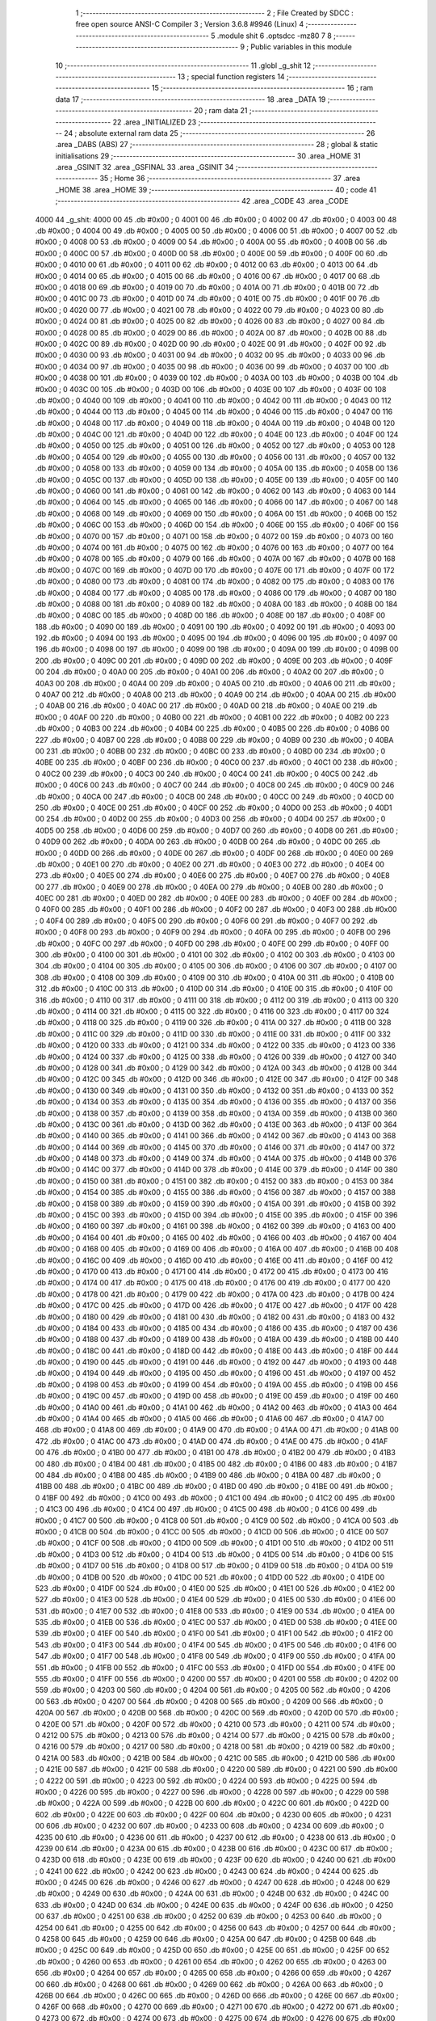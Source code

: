                               1 ;--------------------------------------------------------
                              2 ; File Created by SDCC : free open source ANSI-C Compiler
                              3 ; Version 3.6.8 #9946 (Linux)
                              4 ;--------------------------------------------------------
                              5 	.module shit
                              6 	.optsdcc -mz80
                              7 	
                              8 ;--------------------------------------------------------
                              9 ; Public variables in this module
                             10 ;--------------------------------------------------------
                             11 	.globl _g_shit
                             12 ;--------------------------------------------------------
                             13 ; special function registers
                             14 ;--------------------------------------------------------
                             15 ;--------------------------------------------------------
                             16 ; ram data
                             17 ;--------------------------------------------------------
                             18 	.area _DATA
                             19 ;--------------------------------------------------------
                             20 ; ram data
                             21 ;--------------------------------------------------------
                             22 	.area _INITIALIZED
                             23 ;--------------------------------------------------------
                             24 ; absolute external ram data
                             25 ;--------------------------------------------------------
                             26 	.area _DABS (ABS)
                             27 ;--------------------------------------------------------
                             28 ; global & static initialisations
                             29 ;--------------------------------------------------------
                             30 	.area _HOME
                             31 	.area _GSINIT
                             32 	.area _GSFINAL
                             33 	.area _GSINIT
                             34 ;--------------------------------------------------------
                             35 ; Home
                             36 ;--------------------------------------------------------
                             37 	.area _HOME
                             38 	.area _HOME
                             39 ;--------------------------------------------------------
                             40 ; code
                             41 ;--------------------------------------------------------
                             42 	.area _CODE
                             43 	.area _CODE
   4000                      44 _g_shit:
   4000 00                   45 	.db #0x00	; 0
   4001 00                   46 	.db #0x00	; 0
   4002 00                   47 	.db #0x00	; 0
   4003 00                   48 	.db #0x00	; 0
   4004 00                   49 	.db #0x00	; 0
   4005 00                   50 	.db #0x00	; 0
   4006 00                   51 	.db #0x00	; 0
   4007 00                   52 	.db #0x00	; 0
   4008 00                   53 	.db #0x00	; 0
   4009 00                   54 	.db #0x00	; 0
   400A 00                   55 	.db #0x00	; 0
   400B 00                   56 	.db #0x00	; 0
   400C 00                   57 	.db #0x00	; 0
   400D 00                   58 	.db #0x00	; 0
   400E 00                   59 	.db #0x00	; 0
   400F 00                   60 	.db #0x00	; 0
   4010 00                   61 	.db #0x00	; 0
   4011 00                   62 	.db #0x00	; 0
   4012 00                   63 	.db #0x00	; 0
   4013 00                   64 	.db #0x00	; 0
   4014 00                   65 	.db #0x00	; 0
   4015 00                   66 	.db #0x00	; 0
   4016 00                   67 	.db #0x00	; 0
   4017 00                   68 	.db #0x00	; 0
   4018 00                   69 	.db #0x00	; 0
   4019 00                   70 	.db #0x00	; 0
   401A 00                   71 	.db #0x00	; 0
   401B 00                   72 	.db #0x00	; 0
   401C 00                   73 	.db #0x00	; 0
   401D 00                   74 	.db #0x00	; 0
   401E 00                   75 	.db #0x00	; 0
   401F 00                   76 	.db #0x00	; 0
   4020 00                   77 	.db #0x00	; 0
   4021 00                   78 	.db #0x00	; 0
   4022 00                   79 	.db #0x00	; 0
   4023 00                   80 	.db #0x00	; 0
   4024 00                   81 	.db #0x00	; 0
   4025 00                   82 	.db #0x00	; 0
   4026 00                   83 	.db #0x00	; 0
   4027 00                   84 	.db #0x00	; 0
   4028 00                   85 	.db #0x00	; 0
   4029 00                   86 	.db #0x00	; 0
   402A 00                   87 	.db #0x00	; 0
   402B 00                   88 	.db #0x00	; 0
   402C 00                   89 	.db #0x00	; 0
   402D 00                   90 	.db #0x00	; 0
   402E 00                   91 	.db #0x00	; 0
   402F 00                   92 	.db #0x00	; 0
   4030 00                   93 	.db #0x00	; 0
   4031 00                   94 	.db #0x00	; 0
   4032 00                   95 	.db #0x00	; 0
   4033 00                   96 	.db #0x00	; 0
   4034 00                   97 	.db #0x00	; 0
   4035 00                   98 	.db #0x00	; 0
   4036 00                   99 	.db #0x00	; 0
   4037 00                  100 	.db #0x00	; 0
   4038 00                  101 	.db #0x00	; 0
   4039 00                  102 	.db #0x00	; 0
   403A 00                  103 	.db #0x00	; 0
   403B 00                  104 	.db #0x00	; 0
   403C 00                  105 	.db #0x00	; 0
   403D 00                  106 	.db #0x00	; 0
   403E 00                  107 	.db #0x00	; 0
   403F 00                  108 	.db #0x00	; 0
   4040 00                  109 	.db #0x00	; 0
   4041 00                  110 	.db #0x00	; 0
   4042 00                  111 	.db #0x00	; 0
   4043 00                  112 	.db #0x00	; 0
   4044 00                  113 	.db #0x00	; 0
   4045 00                  114 	.db #0x00	; 0
   4046 00                  115 	.db #0x00	; 0
   4047 00                  116 	.db #0x00	; 0
   4048 00                  117 	.db #0x00	; 0
   4049 00                  118 	.db #0x00	; 0
   404A 00                  119 	.db #0x00	; 0
   404B 00                  120 	.db #0x00	; 0
   404C 00                  121 	.db #0x00	; 0
   404D 00                  122 	.db #0x00	; 0
   404E 00                  123 	.db #0x00	; 0
   404F 00                  124 	.db #0x00	; 0
   4050 00                  125 	.db #0x00	; 0
   4051 00                  126 	.db #0x00	; 0
   4052 00                  127 	.db #0x00	; 0
   4053 00                  128 	.db #0x00	; 0
   4054 00                  129 	.db #0x00	; 0
   4055 00                  130 	.db #0x00	; 0
   4056 00                  131 	.db #0x00	; 0
   4057 00                  132 	.db #0x00	; 0
   4058 00                  133 	.db #0x00	; 0
   4059 00                  134 	.db #0x00	; 0
   405A 00                  135 	.db #0x00	; 0
   405B 00                  136 	.db #0x00	; 0
   405C 00                  137 	.db #0x00	; 0
   405D 00                  138 	.db #0x00	; 0
   405E 00                  139 	.db #0x00	; 0
   405F 00                  140 	.db #0x00	; 0
   4060 00                  141 	.db #0x00	; 0
   4061 00                  142 	.db #0x00	; 0
   4062 00                  143 	.db #0x00	; 0
   4063 00                  144 	.db #0x00	; 0
   4064 00                  145 	.db #0x00	; 0
   4065 00                  146 	.db #0x00	; 0
   4066 00                  147 	.db #0x00	; 0
   4067 00                  148 	.db #0x00	; 0
   4068 00                  149 	.db #0x00	; 0
   4069 00                  150 	.db #0x00	; 0
   406A 00                  151 	.db #0x00	; 0
   406B 00                  152 	.db #0x00	; 0
   406C 00                  153 	.db #0x00	; 0
   406D 00                  154 	.db #0x00	; 0
   406E 00                  155 	.db #0x00	; 0
   406F 00                  156 	.db #0x00	; 0
   4070 00                  157 	.db #0x00	; 0
   4071 00                  158 	.db #0x00	; 0
   4072 00                  159 	.db #0x00	; 0
   4073 00                  160 	.db #0x00	; 0
   4074 00                  161 	.db #0x00	; 0
   4075 00                  162 	.db #0x00	; 0
   4076 00                  163 	.db #0x00	; 0
   4077 00                  164 	.db #0x00	; 0
   4078 00                  165 	.db #0x00	; 0
   4079 00                  166 	.db #0x00	; 0
   407A 00                  167 	.db #0x00	; 0
   407B 00                  168 	.db #0x00	; 0
   407C 00                  169 	.db #0x00	; 0
   407D 00                  170 	.db #0x00	; 0
   407E 00                  171 	.db #0x00	; 0
   407F 00                  172 	.db #0x00	; 0
   4080 00                  173 	.db #0x00	; 0
   4081 00                  174 	.db #0x00	; 0
   4082 00                  175 	.db #0x00	; 0
   4083 00                  176 	.db #0x00	; 0
   4084 00                  177 	.db #0x00	; 0
   4085 00                  178 	.db #0x00	; 0
   4086 00                  179 	.db #0x00	; 0
   4087 00                  180 	.db #0x00	; 0
   4088 00                  181 	.db #0x00	; 0
   4089 00                  182 	.db #0x00	; 0
   408A 00                  183 	.db #0x00	; 0
   408B 00                  184 	.db #0x00	; 0
   408C 00                  185 	.db #0x00	; 0
   408D 00                  186 	.db #0x00	; 0
   408E 00                  187 	.db #0x00	; 0
   408F 00                  188 	.db #0x00	; 0
   4090 00                  189 	.db #0x00	; 0
   4091 00                  190 	.db #0x00	; 0
   4092 00                  191 	.db #0x00	; 0
   4093 00                  192 	.db #0x00	; 0
   4094 00                  193 	.db #0x00	; 0
   4095 00                  194 	.db #0x00	; 0
   4096 00                  195 	.db #0x00	; 0
   4097 00                  196 	.db #0x00	; 0
   4098 00                  197 	.db #0x00	; 0
   4099 00                  198 	.db #0x00	; 0
   409A 00                  199 	.db #0x00	; 0
   409B 00                  200 	.db #0x00	; 0
   409C 00                  201 	.db #0x00	; 0
   409D 00                  202 	.db #0x00	; 0
   409E 00                  203 	.db #0x00	; 0
   409F 00                  204 	.db #0x00	; 0
   40A0 00                  205 	.db #0x00	; 0
   40A1 00                  206 	.db #0x00	; 0
   40A2 00                  207 	.db #0x00	; 0
   40A3 00                  208 	.db #0x00	; 0
   40A4 00                  209 	.db #0x00	; 0
   40A5 00                  210 	.db #0x00	; 0
   40A6 00                  211 	.db #0x00	; 0
   40A7 00                  212 	.db #0x00	; 0
   40A8 00                  213 	.db #0x00	; 0
   40A9 00                  214 	.db #0x00	; 0
   40AA 00                  215 	.db #0x00	; 0
   40AB 00                  216 	.db #0x00	; 0
   40AC 00                  217 	.db #0x00	; 0
   40AD 00                  218 	.db #0x00	; 0
   40AE 00                  219 	.db #0x00	; 0
   40AF 00                  220 	.db #0x00	; 0
   40B0 00                  221 	.db #0x00	; 0
   40B1 00                  222 	.db #0x00	; 0
   40B2 00                  223 	.db #0x00	; 0
   40B3 00                  224 	.db #0x00	; 0
   40B4 00                  225 	.db #0x00	; 0
   40B5 00                  226 	.db #0x00	; 0
   40B6 00                  227 	.db #0x00	; 0
   40B7 00                  228 	.db #0x00	; 0
   40B8 00                  229 	.db #0x00	; 0
   40B9 00                  230 	.db #0x00	; 0
   40BA 00                  231 	.db #0x00	; 0
   40BB 00                  232 	.db #0x00	; 0
   40BC 00                  233 	.db #0x00	; 0
   40BD 00                  234 	.db #0x00	; 0
   40BE 00                  235 	.db #0x00	; 0
   40BF 00                  236 	.db #0x00	; 0
   40C0 00                  237 	.db #0x00	; 0
   40C1 00                  238 	.db #0x00	; 0
   40C2 00                  239 	.db #0x00	; 0
   40C3 00                  240 	.db #0x00	; 0
   40C4 00                  241 	.db #0x00	; 0
   40C5 00                  242 	.db #0x00	; 0
   40C6 00                  243 	.db #0x00	; 0
   40C7 00                  244 	.db #0x00	; 0
   40C8 00                  245 	.db #0x00	; 0
   40C9 00                  246 	.db #0x00	; 0
   40CA 00                  247 	.db #0x00	; 0
   40CB 00                  248 	.db #0x00	; 0
   40CC 00                  249 	.db #0x00	; 0
   40CD 00                  250 	.db #0x00	; 0
   40CE 00                  251 	.db #0x00	; 0
   40CF 00                  252 	.db #0x00	; 0
   40D0 00                  253 	.db #0x00	; 0
   40D1 00                  254 	.db #0x00	; 0
   40D2 00                  255 	.db #0x00	; 0
   40D3 00                  256 	.db #0x00	; 0
   40D4 00                  257 	.db #0x00	; 0
   40D5 00                  258 	.db #0x00	; 0
   40D6 00                  259 	.db #0x00	; 0
   40D7 00                  260 	.db #0x00	; 0
   40D8 00                  261 	.db #0x00	; 0
   40D9 00                  262 	.db #0x00	; 0
   40DA 00                  263 	.db #0x00	; 0
   40DB 00                  264 	.db #0x00	; 0
   40DC 00                  265 	.db #0x00	; 0
   40DD 00                  266 	.db #0x00	; 0
   40DE 00                  267 	.db #0x00	; 0
   40DF 00                  268 	.db #0x00	; 0
   40E0 00                  269 	.db #0x00	; 0
   40E1 00                  270 	.db #0x00	; 0
   40E2 00                  271 	.db #0x00	; 0
   40E3 00                  272 	.db #0x00	; 0
   40E4 00                  273 	.db #0x00	; 0
   40E5 00                  274 	.db #0x00	; 0
   40E6 00                  275 	.db #0x00	; 0
   40E7 00                  276 	.db #0x00	; 0
   40E8 00                  277 	.db #0x00	; 0
   40E9 00                  278 	.db #0x00	; 0
   40EA 00                  279 	.db #0x00	; 0
   40EB 00                  280 	.db #0x00	; 0
   40EC 00                  281 	.db #0x00	; 0
   40ED 00                  282 	.db #0x00	; 0
   40EE 00                  283 	.db #0x00	; 0
   40EF 00                  284 	.db #0x00	; 0
   40F0 00                  285 	.db #0x00	; 0
   40F1 00                  286 	.db #0x00	; 0
   40F2 00                  287 	.db #0x00	; 0
   40F3 00                  288 	.db #0x00	; 0
   40F4 00                  289 	.db #0x00	; 0
   40F5 00                  290 	.db #0x00	; 0
   40F6 00                  291 	.db #0x00	; 0
   40F7 00                  292 	.db #0x00	; 0
   40F8 00                  293 	.db #0x00	; 0
   40F9 00                  294 	.db #0x00	; 0
   40FA 00                  295 	.db #0x00	; 0
   40FB 00                  296 	.db #0x00	; 0
   40FC 00                  297 	.db #0x00	; 0
   40FD 00                  298 	.db #0x00	; 0
   40FE 00                  299 	.db #0x00	; 0
   40FF 00                  300 	.db #0x00	; 0
   4100 00                  301 	.db #0x00	; 0
   4101 00                  302 	.db #0x00	; 0
   4102 00                  303 	.db #0x00	; 0
   4103 00                  304 	.db #0x00	; 0
   4104 00                  305 	.db #0x00	; 0
   4105 00                  306 	.db #0x00	; 0
   4106 00                  307 	.db #0x00	; 0
   4107 00                  308 	.db #0x00	; 0
   4108 00                  309 	.db #0x00	; 0
   4109 00                  310 	.db #0x00	; 0
   410A 00                  311 	.db #0x00	; 0
   410B 00                  312 	.db #0x00	; 0
   410C 00                  313 	.db #0x00	; 0
   410D 00                  314 	.db #0x00	; 0
   410E 00                  315 	.db #0x00	; 0
   410F 00                  316 	.db #0x00	; 0
   4110 00                  317 	.db #0x00	; 0
   4111 00                  318 	.db #0x00	; 0
   4112 00                  319 	.db #0x00	; 0
   4113 00                  320 	.db #0x00	; 0
   4114 00                  321 	.db #0x00	; 0
   4115 00                  322 	.db #0x00	; 0
   4116 00                  323 	.db #0x00	; 0
   4117 00                  324 	.db #0x00	; 0
   4118 00                  325 	.db #0x00	; 0
   4119 00                  326 	.db #0x00	; 0
   411A 00                  327 	.db #0x00	; 0
   411B 00                  328 	.db #0x00	; 0
   411C 00                  329 	.db #0x00	; 0
   411D 00                  330 	.db #0x00	; 0
   411E 00                  331 	.db #0x00	; 0
   411F 00                  332 	.db #0x00	; 0
   4120 00                  333 	.db #0x00	; 0
   4121 00                  334 	.db #0x00	; 0
   4122 00                  335 	.db #0x00	; 0
   4123 00                  336 	.db #0x00	; 0
   4124 00                  337 	.db #0x00	; 0
   4125 00                  338 	.db #0x00	; 0
   4126 00                  339 	.db #0x00	; 0
   4127 00                  340 	.db #0x00	; 0
   4128 00                  341 	.db #0x00	; 0
   4129 00                  342 	.db #0x00	; 0
   412A 00                  343 	.db #0x00	; 0
   412B 00                  344 	.db #0x00	; 0
   412C 00                  345 	.db #0x00	; 0
   412D 00                  346 	.db #0x00	; 0
   412E 00                  347 	.db #0x00	; 0
   412F 00                  348 	.db #0x00	; 0
   4130 00                  349 	.db #0x00	; 0
   4131 00                  350 	.db #0x00	; 0
   4132 00                  351 	.db #0x00	; 0
   4133 00                  352 	.db #0x00	; 0
   4134 00                  353 	.db #0x00	; 0
   4135 00                  354 	.db #0x00	; 0
   4136 00                  355 	.db #0x00	; 0
   4137 00                  356 	.db #0x00	; 0
   4138 00                  357 	.db #0x00	; 0
   4139 00                  358 	.db #0x00	; 0
   413A 00                  359 	.db #0x00	; 0
   413B 00                  360 	.db #0x00	; 0
   413C 00                  361 	.db #0x00	; 0
   413D 00                  362 	.db #0x00	; 0
   413E 00                  363 	.db #0x00	; 0
   413F 00                  364 	.db #0x00	; 0
   4140 00                  365 	.db #0x00	; 0
   4141 00                  366 	.db #0x00	; 0
   4142 00                  367 	.db #0x00	; 0
   4143 00                  368 	.db #0x00	; 0
   4144 00                  369 	.db #0x00	; 0
   4145 00                  370 	.db #0x00	; 0
   4146 00                  371 	.db #0x00	; 0
   4147 00                  372 	.db #0x00	; 0
   4148 00                  373 	.db #0x00	; 0
   4149 00                  374 	.db #0x00	; 0
   414A 00                  375 	.db #0x00	; 0
   414B 00                  376 	.db #0x00	; 0
   414C 00                  377 	.db #0x00	; 0
   414D 00                  378 	.db #0x00	; 0
   414E 00                  379 	.db #0x00	; 0
   414F 00                  380 	.db #0x00	; 0
   4150 00                  381 	.db #0x00	; 0
   4151 00                  382 	.db #0x00	; 0
   4152 00                  383 	.db #0x00	; 0
   4153 00                  384 	.db #0x00	; 0
   4154 00                  385 	.db #0x00	; 0
   4155 00                  386 	.db #0x00	; 0
   4156 00                  387 	.db #0x00	; 0
   4157 00                  388 	.db #0x00	; 0
   4158 00                  389 	.db #0x00	; 0
   4159 00                  390 	.db #0x00	; 0
   415A 00                  391 	.db #0x00	; 0
   415B 00                  392 	.db #0x00	; 0
   415C 00                  393 	.db #0x00	; 0
   415D 00                  394 	.db #0x00	; 0
   415E 00                  395 	.db #0x00	; 0
   415F 00                  396 	.db #0x00	; 0
   4160 00                  397 	.db #0x00	; 0
   4161 00                  398 	.db #0x00	; 0
   4162 00                  399 	.db #0x00	; 0
   4163 00                  400 	.db #0x00	; 0
   4164 00                  401 	.db #0x00	; 0
   4165 00                  402 	.db #0x00	; 0
   4166 00                  403 	.db #0x00	; 0
   4167 00                  404 	.db #0x00	; 0
   4168 00                  405 	.db #0x00	; 0
   4169 00                  406 	.db #0x00	; 0
   416A 00                  407 	.db #0x00	; 0
   416B 00                  408 	.db #0x00	; 0
   416C 00                  409 	.db #0x00	; 0
   416D 00                  410 	.db #0x00	; 0
   416E 00                  411 	.db #0x00	; 0
   416F 00                  412 	.db #0x00	; 0
   4170 00                  413 	.db #0x00	; 0
   4171 00                  414 	.db #0x00	; 0
   4172 00                  415 	.db #0x00	; 0
   4173 00                  416 	.db #0x00	; 0
   4174 00                  417 	.db #0x00	; 0
   4175 00                  418 	.db #0x00	; 0
   4176 00                  419 	.db #0x00	; 0
   4177 00                  420 	.db #0x00	; 0
   4178 00                  421 	.db #0x00	; 0
   4179 00                  422 	.db #0x00	; 0
   417A 00                  423 	.db #0x00	; 0
   417B 00                  424 	.db #0x00	; 0
   417C 00                  425 	.db #0x00	; 0
   417D 00                  426 	.db #0x00	; 0
   417E 00                  427 	.db #0x00	; 0
   417F 00                  428 	.db #0x00	; 0
   4180 00                  429 	.db #0x00	; 0
   4181 00                  430 	.db #0x00	; 0
   4182 00                  431 	.db #0x00	; 0
   4183 00                  432 	.db #0x00	; 0
   4184 00                  433 	.db #0x00	; 0
   4185 00                  434 	.db #0x00	; 0
   4186 00                  435 	.db #0x00	; 0
   4187 00                  436 	.db #0x00	; 0
   4188 00                  437 	.db #0x00	; 0
   4189 00                  438 	.db #0x00	; 0
   418A 00                  439 	.db #0x00	; 0
   418B 00                  440 	.db #0x00	; 0
   418C 00                  441 	.db #0x00	; 0
   418D 00                  442 	.db #0x00	; 0
   418E 00                  443 	.db #0x00	; 0
   418F 00                  444 	.db #0x00	; 0
   4190 00                  445 	.db #0x00	; 0
   4191 00                  446 	.db #0x00	; 0
   4192 00                  447 	.db #0x00	; 0
   4193 00                  448 	.db #0x00	; 0
   4194 00                  449 	.db #0x00	; 0
   4195 00                  450 	.db #0x00	; 0
   4196 00                  451 	.db #0x00	; 0
   4197 00                  452 	.db #0x00	; 0
   4198 00                  453 	.db #0x00	; 0
   4199 00                  454 	.db #0x00	; 0
   419A 00                  455 	.db #0x00	; 0
   419B 00                  456 	.db #0x00	; 0
   419C 00                  457 	.db #0x00	; 0
   419D 00                  458 	.db #0x00	; 0
   419E 00                  459 	.db #0x00	; 0
   419F 00                  460 	.db #0x00	; 0
   41A0 00                  461 	.db #0x00	; 0
   41A1 00                  462 	.db #0x00	; 0
   41A2 00                  463 	.db #0x00	; 0
   41A3 00                  464 	.db #0x00	; 0
   41A4 00                  465 	.db #0x00	; 0
   41A5 00                  466 	.db #0x00	; 0
   41A6 00                  467 	.db #0x00	; 0
   41A7 00                  468 	.db #0x00	; 0
   41A8 00                  469 	.db #0x00	; 0
   41A9 00                  470 	.db #0x00	; 0
   41AA 00                  471 	.db #0x00	; 0
   41AB 00                  472 	.db #0x00	; 0
   41AC 00                  473 	.db #0x00	; 0
   41AD 00                  474 	.db #0x00	; 0
   41AE 00                  475 	.db #0x00	; 0
   41AF 00                  476 	.db #0x00	; 0
   41B0 00                  477 	.db #0x00	; 0
   41B1 00                  478 	.db #0x00	; 0
   41B2 00                  479 	.db #0x00	; 0
   41B3 00                  480 	.db #0x00	; 0
   41B4 00                  481 	.db #0x00	; 0
   41B5 00                  482 	.db #0x00	; 0
   41B6 00                  483 	.db #0x00	; 0
   41B7 00                  484 	.db #0x00	; 0
   41B8 00                  485 	.db #0x00	; 0
   41B9 00                  486 	.db #0x00	; 0
   41BA 00                  487 	.db #0x00	; 0
   41BB 00                  488 	.db #0x00	; 0
   41BC 00                  489 	.db #0x00	; 0
   41BD 00                  490 	.db #0x00	; 0
   41BE 00                  491 	.db #0x00	; 0
   41BF 00                  492 	.db #0x00	; 0
   41C0 00                  493 	.db #0x00	; 0
   41C1 00                  494 	.db #0x00	; 0
   41C2 00                  495 	.db #0x00	; 0
   41C3 00                  496 	.db #0x00	; 0
   41C4 00                  497 	.db #0x00	; 0
   41C5 00                  498 	.db #0x00	; 0
   41C6 00                  499 	.db #0x00	; 0
   41C7 00                  500 	.db #0x00	; 0
   41C8 00                  501 	.db #0x00	; 0
   41C9 00                  502 	.db #0x00	; 0
   41CA 00                  503 	.db #0x00	; 0
   41CB 00                  504 	.db #0x00	; 0
   41CC 00                  505 	.db #0x00	; 0
   41CD 00                  506 	.db #0x00	; 0
   41CE 00                  507 	.db #0x00	; 0
   41CF 00                  508 	.db #0x00	; 0
   41D0 00                  509 	.db #0x00	; 0
   41D1 00                  510 	.db #0x00	; 0
   41D2 00                  511 	.db #0x00	; 0
   41D3 00                  512 	.db #0x00	; 0
   41D4 00                  513 	.db #0x00	; 0
   41D5 00                  514 	.db #0x00	; 0
   41D6 00                  515 	.db #0x00	; 0
   41D7 00                  516 	.db #0x00	; 0
   41D8 00                  517 	.db #0x00	; 0
   41D9 00                  518 	.db #0x00	; 0
   41DA 00                  519 	.db #0x00	; 0
   41DB 00                  520 	.db #0x00	; 0
   41DC 00                  521 	.db #0x00	; 0
   41DD 00                  522 	.db #0x00	; 0
   41DE 00                  523 	.db #0x00	; 0
   41DF 00                  524 	.db #0x00	; 0
   41E0 00                  525 	.db #0x00	; 0
   41E1 00                  526 	.db #0x00	; 0
   41E2 00                  527 	.db #0x00	; 0
   41E3 00                  528 	.db #0x00	; 0
   41E4 00                  529 	.db #0x00	; 0
   41E5 00                  530 	.db #0x00	; 0
   41E6 00                  531 	.db #0x00	; 0
   41E7 00                  532 	.db #0x00	; 0
   41E8 00                  533 	.db #0x00	; 0
   41E9 00                  534 	.db #0x00	; 0
   41EA 00                  535 	.db #0x00	; 0
   41EB 00                  536 	.db #0x00	; 0
   41EC 00                  537 	.db #0x00	; 0
   41ED 00                  538 	.db #0x00	; 0
   41EE 00                  539 	.db #0x00	; 0
   41EF 00                  540 	.db #0x00	; 0
   41F0 00                  541 	.db #0x00	; 0
   41F1 00                  542 	.db #0x00	; 0
   41F2 00                  543 	.db #0x00	; 0
   41F3 00                  544 	.db #0x00	; 0
   41F4 00                  545 	.db #0x00	; 0
   41F5 00                  546 	.db #0x00	; 0
   41F6 00                  547 	.db #0x00	; 0
   41F7 00                  548 	.db #0x00	; 0
   41F8 00                  549 	.db #0x00	; 0
   41F9 00                  550 	.db #0x00	; 0
   41FA 00                  551 	.db #0x00	; 0
   41FB 00                  552 	.db #0x00	; 0
   41FC 00                  553 	.db #0x00	; 0
   41FD 00                  554 	.db #0x00	; 0
   41FE 00                  555 	.db #0x00	; 0
   41FF 00                  556 	.db #0x00	; 0
   4200 00                  557 	.db #0x00	; 0
   4201 00                  558 	.db #0x00	; 0
   4202 00                  559 	.db #0x00	; 0
   4203 00                  560 	.db #0x00	; 0
   4204 00                  561 	.db #0x00	; 0
   4205 00                  562 	.db #0x00	; 0
   4206 00                  563 	.db #0x00	; 0
   4207 00                  564 	.db #0x00	; 0
   4208 00                  565 	.db #0x00	; 0
   4209 00                  566 	.db #0x00	; 0
   420A 00                  567 	.db #0x00	; 0
   420B 00                  568 	.db #0x00	; 0
   420C 00                  569 	.db #0x00	; 0
   420D 00                  570 	.db #0x00	; 0
   420E 00                  571 	.db #0x00	; 0
   420F 00                  572 	.db #0x00	; 0
   4210 00                  573 	.db #0x00	; 0
   4211 00                  574 	.db #0x00	; 0
   4212 00                  575 	.db #0x00	; 0
   4213 00                  576 	.db #0x00	; 0
   4214 00                  577 	.db #0x00	; 0
   4215 00                  578 	.db #0x00	; 0
   4216 00                  579 	.db #0x00	; 0
   4217 00                  580 	.db #0x00	; 0
   4218 00                  581 	.db #0x00	; 0
   4219 00                  582 	.db #0x00	; 0
   421A 00                  583 	.db #0x00	; 0
   421B 00                  584 	.db #0x00	; 0
   421C 00                  585 	.db #0x00	; 0
   421D 00                  586 	.db #0x00	; 0
   421E 00                  587 	.db #0x00	; 0
   421F 00                  588 	.db #0x00	; 0
   4220 00                  589 	.db #0x00	; 0
   4221 00                  590 	.db #0x00	; 0
   4222 00                  591 	.db #0x00	; 0
   4223 00                  592 	.db #0x00	; 0
   4224 00                  593 	.db #0x00	; 0
   4225 00                  594 	.db #0x00	; 0
   4226 00                  595 	.db #0x00	; 0
   4227 00                  596 	.db #0x00	; 0
   4228 00                  597 	.db #0x00	; 0
   4229 00                  598 	.db #0x00	; 0
   422A 00                  599 	.db #0x00	; 0
   422B 00                  600 	.db #0x00	; 0
   422C 00                  601 	.db #0x00	; 0
   422D 00                  602 	.db #0x00	; 0
   422E 00                  603 	.db #0x00	; 0
   422F 00                  604 	.db #0x00	; 0
   4230 00                  605 	.db #0x00	; 0
   4231 00                  606 	.db #0x00	; 0
   4232 00                  607 	.db #0x00	; 0
   4233 00                  608 	.db #0x00	; 0
   4234 00                  609 	.db #0x00	; 0
   4235 00                  610 	.db #0x00	; 0
   4236 00                  611 	.db #0x00	; 0
   4237 00                  612 	.db #0x00	; 0
   4238 00                  613 	.db #0x00	; 0
   4239 00                  614 	.db #0x00	; 0
   423A 00                  615 	.db #0x00	; 0
   423B 00                  616 	.db #0x00	; 0
   423C 00                  617 	.db #0x00	; 0
   423D 00                  618 	.db #0x00	; 0
   423E 00                  619 	.db #0x00	; 0
   423F 00                  620 	.db #0x00	; 0
   4240 00                  621 	.db #0x00	; 0
   4241 00                  622 	.db #0x00	; 0
   4242 00                  623 	.db #0x00	; 0
   4243 00                  624 	.db #0x00	; 0
   4244 00                  625 	.db #0x00	; 0
   4245 00                  626 	.db #0x00	; 0
   4246 00                  627 	.db #0x00	; 0
   4247 00                  628 	.db #0x00	; 0
   4248 00                  629 	.db #0x00	; 0
   4249 00                  630 	.db #0x00	; 0
   424A 00                  631 	.db #0x00	; 0
   424B 00                  632 	.db #0x00	; 0
   424C 00                  633 	.db #0x00	; 0
   424D 00                  634 	.db #0x00	; 0
   424E 00                  635 	.db #0x00	; 0
   424F 00                  636 	.db #0x00	; 0
   4250 00                  637 	.db #0x00	; 0
   4251 00                  638 	.db #0x00	; 0
   4252 00                  639 	.db #0x00	; 0
   4253 00                  640 	.db #0x00	; 0
   4254 00                  641 	.db #0x00	; 0
   4255 00                  642 	.db #0x00	; 0
   4256 00                  643 	.db #0x00	; 0
   4257 00                  644 	.db #0x00	; 0
   4258 00                  645 	.db #0x00	; 0
   4259 00                  646 	.db #0x00	; 0
   425A 00                  647 	.db #0x00	; 0
   425B 00                  648 	.db #0x00	; 0
   425C 00                  649 	.db #0x00	; 0
   425D 00                  650 	.db #0x00	; 0
   425E 00                  651 	.db #0x00	; 0
   425F 00                  652 	.db #0x00	; 0
   4260 00                  653 	.db #0x00	; 0
   4261 00                  654 	.db #0x00	; 0
   4262 00                  655 	.db #0x00	; 0
   4263 00                  656 	.db #0x00	; 0
   4264 00                  657 	.db #0x00	; 0
   4265 00                  658 	.db #0x00	; 0
   4266 00                  659 	.db #0x00	; 0
   4267 00                  660 	.db #0x00	; 0
   4268 00                  661 	.db #0x00	; 0
   4269 00                  662 	.db #0x00	; 0
   426A 00                  663 	.db #0x00	; 0
   426B 00                  664 	.db #0x00	; 0
   426C 00                  665 	.db #0x00	; 0
   426D 00                  666 	.db #0x00	; 0
   426E 00                  667 	.db #0x00	; 0
   426F 00                  668 	.db #0x00	; 0
   4270 00                  669 	.db #0x00	; 0
   4271 00                  670 	.db #0x00	; 0
   4272 00                  671 	.db #0x00	; 0
   4273 00                  672 	.db #0x00	; 0
   4274 00                  673 	.db #0x00	; 0
   4275 00                  674 	.db #0x00	; 0
   4276 00                  675 	.db #0x00	; 0
   4277 00                  676 	.db #0x00	; 0
   4278 00                  677 	.db #0x00	; 0
   4279 00                  678 	.db #0x00	; 0
   427A 00                  679 	.db #0x00	; 0
   427B 00                  680 	.db #0x00	; 0
   427C 00                  681 	.db #0x00	; 0
   427D 00                  682 	.db #0x00	; 0
   427E 00                  683 	.db #0x00	; 0
   427F 00                  684 	.db #0x00	; 0
   4280 00                  685 	.db #0x00	; 0
   4281 00                  686 	.db #0x00	; 0
   4282 00                  687 	.db #0x00	; 0
   4283 00                  688 	.db #0x00	; 0
   4284 00                  689 	.db #0x00	; 0
   4285 00                  690 	.db #0x00	; 0
   4286 00                  691 	.db #0x00	; 0
   4287 00                  692 	.db #0x00	; 0
   4288 00                  693 	.db #0x00	; 0
   4289 00                  694 	.db #0x00	; 0
   428A 00                  695 	.db #0x00	; 0
   428B 00                  696 	.db #0x00	; 0
   428C 00                  697 	.db #0x00	; 0
   428D 00                  698 	.db #0x00	; 0
   428E 00                  699 	.db #0x00	; 0
   428F 00                  700 	.db #0x00	; 0
   4290 00                  701 	.db #0x00	; 0
   4291 00                  702 	.db #0x00	; 0
   4292 00                  703 	.db #0x00	; 0
   4293 00                  704 	.db #0x00	; 0
   4294 00                  705 	.db #0x00	; 0
   4295 00                  706 	.db #0x00	; 0
   4296 00                  707 	.db #0x00	; 0
   4297 00                  708 	.db #0x00	; 0
   4298 00                  709 	.db #0x00	; 0
   4299 00                  710 	.db #0x00	; 0
   429A 00                  711 	.db #0x00	; 0
   429B 00                  712 	.db #0x00	; 0
   429C 00                  713 	.db #0x00	; 0
   429D 00                  714 	.db #0x00	; 0
   429E 00                  715 	.db #0x00	; 0
   429F 00                  716 	.db #0x00	; 0
   42A0 00                  717 	.db #0x00	; 0
   42A1 00                  718 	.db #0x00	; 0
   42A2 00                  719 	.db #0x00	; 0
   42A3 00                  720 	.db #0x00	; 0
   42A4 00                  721 	.db #0x00	; 0
   42A5 00                  722 	.db #0x00	; 0
   42A6 00                  723 	.db #0x00	; 0
   42A7 00                  724 	.db #0x00	; 0
   42A8 00                  725 	.db #0x00	; 0
   42A9 00                  726 	.db #0x00	; 0
   42AA 00                  727 	.db #0x00	; 0
   42AB 00                  728 	.db #0x00	; 0
   42AC 00                  729 	.db #0x00	; 0
   42AD 00                  730 	.db #0x00	; 0
   42AE 00                  731 	.db #0x00	; 0
   42AF 00                  732 	.db #0x00	; 0
   42B0 00                  733 	.db #0x00	; 0
   42B1 00                  734 	.db #0x00	; 0
   42B2 00                  735 	.db #0x00	; 0
   42B3 00                  736 	.db #0x00	; 0
   42B4 00                  737 	.db #0x00	; 0
   42B5 00                  738 	.db #0x00	; 0
   42B6 00                  739 	.db #0x00	; 0
   42B7 00                  740 	.db #0x00	; 0
   42B8 00                  741 	.db #0x00	; 0
   42B9 00                  742 	.db #0x00	; 0
   42BA 00                  743 	.db #0x00	; 0
   42BB 00                  744 	.db #0x00	; 0
   42BC 00                  745 	.db #0x00	; 0
   42BD 00                  746 	.db #0x00	; 0
   42BE 00                  747 	.db #0x00	; 0
   42BF 00                  748 	.db #0x00	; 0
   42C0 00                  749 	.db #0x00	; 0
   42C1 00                  750 	.db #0x00	; 0
   42C2 00                  751 	.db #0x00	; 0
   42C3 00                  752 	.db #0x00	; 0
   42C4 00                  753 	.db #0x00	; 0
   42C5 00                  754 	.db #0x00	; 0
   42C6 00                  755 	.db #0x00	; 0
   42C7 00                  756 	.db #0x00	; 0
   42C8 00                  757 	.db #0x00	; 0
   42C9 00                  758 	.db #0x00	; 0
   42CA 00                  759 	.db #0x00	; 0
   42CB 00                  760 	.db #0x00	; 0
   42CC 00                  761 	.db #0x00	; 0
   42CD 00                  762 	.db #0x00	; 0
   42CE 00                  763 	.db #0x00	; 0
   42CF 00                  764 	.db #0x00	; 0
   42D0 00                  765 	.db #0x00	; 0
   42D1 00                  766 	.db #0x00	; 0
   42D2 00                  767 	.db #0x00	; 0
   42D3 00                  768 	.db #0x00	; 0
   42D4 00                  769 	.db #0x00	; 0
   42D5 00                  770 	.db #0x00	; 0
   42D6 00                  771 	.db #0x00	; 0
   42D7 00                  772 	.db #0x00	; 0
   42D8 00                  773 	.db #0x00	; 0
   42D9 00                  774 	.db #0x00	; 0
   42DA 00                  775 	.db #0x00	; 0
   42DB 00                  776 	.db #0x00	; 0
   42DC 00                  777 	.db #0x00	; 0
   42DD 00                  778 	.db #0x00	; 0
   42DE 00                  779 	.db #0x00	; 0
   42DF 00                  780 	.db #0x00	; 0
   42E0 00                  781 	.db #0x00	; 0
   42E1 00                  782 	.db #0x00	; 0
   42E2 00                  783 	.db #0x00	; 0
   42E3 00                  784 	.db #0x00	; 0
   42E4 00                  785 	.db #0x00	; 0
   42E5 00                  786 	.db #0x00	; 0
   42E6 00                  787 	.db #0x00	; 0
   42E7 00                  788 	.db #0x00	; 0
   42E8 00                  789 	.db #0x00	; 0
   42E9 00                  790 	.db #0x00	; 0
   42EA 00                  791 	.db #0x00	; 0
   42EB 00                  792 	.db #0x00	; 0
   42EC 00                  793 	.db #0x00	; 0
   42ED 00                  794 	.db #0x00	; 0
   42EE 00                  795 	.db #0x00	; 0
   42EF 00                  796 	.db #0x00	; 0
   42F0 00                  797 	.db #0x00	; 0
   42F1 00                  798 	.db #0x00	; 0
   42F2 00                  799 	.db #0x00	; 0
   42F3 00                  800 	.db #0x00	; 0
   42F4 00                  801 	.db #0x00	; 0
   42F5 00                  802 	.db #0x00	; 0
   42F6 00                  803 	.db #0x00	; 0
   42F7 00                  804 	.db #0x00	; 0
   42F8 00                  805 	.db #0x00	; 0
   42F9 00                  806 	.db #0x00	; 0
   42FA 00                  807 	.db #0x00	; 0
   42FB 00                  808 	.db #0x00	; 0
   42FC 00                  809 	.db #0x00	; 0
   42FD 00                  810 	.db #0x00	; 0
   42FE 00                  811 	.db #0x00	; 0
   42FF 00                  812 	.db #0x00	; 0
   4300 00                  813 	.db #0x00	; 0
   4301 00                  814 	.db #0x00	; 0
   4302 00                  815 	.db #0x00	; 0
   4303 00                  816 	.db #0x00	; 0
   4304 00                  817 	.db #0x00	; 0
   4305 00                  818 	.db #0x00	; 0
   4306 00                  819 	.db #0x00	; 0
   4307 00                  820 	.db #0x00	; 0
   4308 00                  821 	.db #0x00	; 0
   4309 00                  822 	.db #0x00	; 0
   430A 00                  823 	.db #0x00	; 0
   430B 00                  824 	.db #0x00	; 0
   430C 00                  825 	.db #0x00	; 0
   430D 00                  826 	.db #0x00	; 0
   430E 00                  827 	.db #0x00	; 0
   430F 00                  828 	.db #0x00	; 0
   4310 00                  829 	.db #0x00	; 0
   4311 00                  830 	.db #0x00	; 0
   4312 00                  831 	.db #0x00	; 0
   4313 00                  832 	.db #0x00	; 0
   4314 00                  833 	.db #0x00	; 0
   4315 00                  834 	.db #0x00	; 0
   4316 00                  835 	.db #0x00	; 0
   4317 00                  836 	.db #0x00	; 0
   4318 00                  837 	.db #0x00	; 0
   4319 00                  838 	.db #0x00	; 0
   431A 00                  839 	.db #0x00	; 0
   431B 00                  840 	.db #0x00	; 0
   431C 00                  841 	.db #0x00	; 0
   431D 00                  842 	.db #0x00	; 0
   431E 00                  843 	.db #0x00	; 0
   431F 00                  844 	.db #0x00	; 0
   4320 00                  845 	.db #0x00	; 0
   4321 00                  846 	.db #0x00	; 0
   4322 00                  847 	.db #0x00	; 0
   4323 00                  848 	.db #0x00	; 0
   4324 00                  849 	.db #0x00	; 0
   4325 00                  850 	.db #0x00	; 0
   4326 00                  851 	.db #0x00	; 0
   4327 00                  852 	.db #0x00	; 0
   4328 00                  853 	.db #0x00	; 0
   4329 00                  854 	.db #0x00	; 0
   432A 00                  855 	.db #0x00	; 0
   432B 00                  856 	.db #0x00	; 0
   432C 00                  857 	.db #0x00	; 0
   432D 00                  858 	.db #0x00	; 0
   432E 00                  859 	.db #0x00	; 0
   432F 00                  860 	.db #0x00	; 0
   4330 00                  861 	.db #0x00	; 0
   4331 00                  862 	.db #0x00	; 0
   4332 00                  863 	.db #0x00	; 0
   4333 00                  864 	.db #0x00	; 0
   4334 00                  865 	.db #0x00	; 0
   4335 00                  866 	.db #0x00	; 0
   4336 00                  867 	.db #0x00	; 0
   4337 00                  868 	.db #0x00	; 0
   4338 00                  869 	.db #0x00	; 0
   4339 00                  870 	.db #0x00	; 0
   433A 00                  871 	.db #0x00	; 0
   433B 00                  872 	.db #0x00	; 0
   433C 00                  873 	.db #0x00	; 0
   433D 00                  874 	.db #0x00	; 0
   433E 00                  875 	.db #0x00	; 0
   433F 00                  876 	.db #0x00	; 0
   4340 00                  877 	.db #0x00	; 0
   4341 00                  878 	.db #0x00	; 0
   4342 00                  879 	.db #0x00	; 0
   4343 00                  880 	.db #0x00	; 0
   4344 00                  881 	.db #0x00	; 0
   4345 00                  882 	.db #0x00	; 0
   4346 00                  883 	.db #0x00	; 0
   4347 00                  884 	.db #0x00	; 0
   4348 00                  885 	.db #0x00	; 0
   4349 00                  886 	.db #0x00	; 0
   434A 00                  887 	.db #0x00	; 0
   434B 00                  888 	.db #0x00	; 0
   434C 00                  889 	.db #0x00	; 0
   434D 00                  890 	.db #0x00	; 0
   434E 00                  891 	.db #0x00	; 0
   434F 00                  892 	.db #0x00	; 0
   4350 00                  893 	.db #0x00	; 0
   4351 00                  894 	.db #0x00	; 0
   4352 00                  895 	.db #0x00	; 0
   4353 00                  896 	.db #0x00	; 0
   4354 00                  897 	.db #0x00	; 0
   4355 00                  898 	.db #0x00	; 0
   4356 00                  899 	.db #0x00	; 0
   4357 00                  900 	.db #0x00	; 0
   4358 00                  901 	.db #0x00	; 0
   4359 00                  902 	.db #0x00	; 0
   435A 00                  903 	.db #0x00	; 0
   435B 00                  904 	.db #0x00	; 0
   435C 00                  905 	.db #0x00	; 0
   435D 00                  906 	.db #0x00	; 0
   435E 00                  907 	.db #0x00	; 0
   435F 00                  908 	.db #0x00	; 0
   4360 00                  909 	.db #0x00	; 0
   4361 00                  910 	.db #0x00	; 0
   4362 00                  911 	.db #0x00	; 0
   4363 00                  912 	.db #0x00	; 0
   4364 00                  913 	.db #0x00	; 0
   4365 00                  914 	.db #0x00	; 0
   4366 00                  915 	.db #0x00	; 0
   4367 00                  916 	.db #0x00	; 0
   4368 00                  917 	.db #0x00	; 0
   4369 00                  918 	.db #0x00	; 0
   436A 00                  919 	.db #0x00	; 0
   436B 00                  920 	.db #0x00	; 0
   436C 00                  921 	.db #0x00	; 0
   436D 00                  922 	.db #0x00	; 0
   436E 00                  923 	.db #0x00	; 0
   436F 00                  924 	.db #0x00	; 0
   4370 00                  925 	.db #0x00	; 0
   4371 00                  926 	.db #0x00	; 0
   4372 00                  927 	.db #0x00	; 0
   4373 00                  928 	.db #0x00	; 0
   4374 00                  929 	.db #0x00	; 0
   4375 00                  930 	.db #0x00	; 0
   4376 00                  931 	.db #0x00	; 0
   4377 00                  932 	.db #0x00	; 0
   4378 00                  933 	.db #0x00	; 0
   4379 00                  934 	.db #0x00	; 0
   437A 00                  935 	.db #0x00	; 0
   437B 00                  936 	.db #0x00	; 0
   437C 00                  937 	.db #0x00	; 0
   437D 00                  938 	.db #0x00	; 0
   437E 00                  939 	.db #0x00	; 0
   437F 00                  940 	.db #0x00	; 0
   4380 00                  941 	.db #0x00	; 0
   4381 00                  942 	.db #0x00	; 0
   4382 00                  943 	.db #0x00	; 0
   4383 00                  944 	.db #0x00	; 0
   4384 00                  945 	.db #0x00	; 0
   4385 00                  946 	.db #0x00	; 0
   4386 00                  947 	.db #0x00	; 0
   4387 00                  948 	.db #0x00	; 0
   4388 00                  949 	.db #0x00	; 0
   4389 00                  950 	.db #0x00	; 0
   438A 00                  951 	.db #0x00	; 0
   438B 00                  952 	.db #0x00	; 0
   438C 00                  953 	.db #0x00	; 0
   438D 00                  954 	.db #0x00	; 0
   438E 00                  955 	.db #0x00	; 0
   438F 00                  956 	.db #0x00	; 0
   4390 00                  957 	.db #0x00	; 0
   4391 00                  958 	.db #0x00	; 0
   4392 00                  959 	.db #0x00	; 0
   4393 00                  960 	.db #0x00	; 0
   4394 00                  961 	.db #0x00	; 0
   4395 00                  962 	.db #0x00	; 0
   4396 00                  963 	.db #0x00	; 0
   4397 00                  964 	.db #0x00	; 0
   4398 00                  965 	.db #0x00	; 0
   4399 00                  966 	.db #0x00	; 0
   439A 00                  967 	.db #0x00	; 0
   439B 00                  968 	.db #0x00	; 0
   439C 00                  969 	.db #0x00	; 0
   439D 00                  970 	.db #0x00	; 0
   439E 00                  971 	.db #0x00	; 0
   439F 00                  972 	.db #0x00	; 0
   43A0 00                  973 	.db #0x00	; 0
   43A1 00                  974 	.db #0x00	; 0
   43A2 00                  975 	.db #0x00	; 0
   43A3 00                  976 	.db #0x00	; 0
   43A4 00                  977 	.db #0x00	; 0
   43A5 00                  978 	.db #0x00	; 0
   43A6 00                  979 	.db #0x00	; 0
   43A7 00                  980 	.db #0x00	; 0
   43A8 00                  981 	.db #0x00	; 0
   43A9 00                  982 	.db #0x00	; 0
   43AA 00                  983 	.db #0x00	; 0
   43AB 00                  984 	.db #0x00	; 0
   43AC 00                  985 	.db #0x00	; 0
   43AD 00                  986 	.db #0x00	; 0
   43AE 00                  987 	.db #0x00	; 0
   43AF 00                  988 	.db #0x00	; 0
   43B0 00                  989 	.db #0x00	; 0
   43B1 00                  990 	.db #0x00	; 0
   43B2 00                  991 	.db #0x00	; 0
   43B3 00                  992 	.db #0x00	; 0
   43B4 00                  993 	.db #0x00	; 0
   43B5 00                  994 	.db #0x00	; 0
   43B6 00                  995 	.db #0x00	; 0
   43B7 00                  996 	.db #0x00	; 0
   43B8 00                  997 	.db #0x00	; 0
   43B9 00                  998 	.db #0x00	; 0
   43BA 00                  999 	.db #0x00	; 0
   43BB 00                 1000 	.db #0x00	; 0
   43BC 00                 1001 	.db #0x00	; 0
   43BD 00                 1002 	.db #0x00	; 0
   43BE 00                 1003 	.db #0x00	; 0
   43BF 00                 1004 	.db #0x00	; 0
   43C0 00                 1005 	.db #0x00	; 0
   43C1 00                 1006 	.db #0x00	; 0
   43C2 00                 1007 	.db #0x00	; 0
   43C3 00                 1008 	.db #0x00	; 0
   43C4 00                 1009 	.db #0x00	; 0
   43C5 00                 1010 	.db #0x00	; 0
   43C6 00                 1011 	.db #0x00	; 0
   43C7 00                 1012 	.db #0x00	; 0
   43C8 00                 1013 	.db #0x00	; 0
   43C9 00                 1014 	.db #0x00	; 0
   43CA 00                 1015 	.db #0x00	; 0
   43CB 00                 1016 	.db #0x00	; 0
   43CC 00                 1017 	.db #0x00	; 0
   43CD 00                 1018 	.db #0x00	; 0
   43CE 00                 1019 	.db #0x00	; 0
   43CF 00                 1020 	.db #0x00	; 0
   43D0 00                 1021 	.db #0x00	; 0
   43D1 00                 1022 	.db #0x00	; 0
   43D2 00                 1023 	.db #0x00	; 0
   43D3 00                 1024 	.db #0x00	; 0
   43D4 00                 1025 	.db #0x00	; 0
   43D5 00                 1026 	.db #0x00	; 0
   43D6 00                 1027 	.db #0x00	; 0
   43D7 00                 1028 	.db #0x00	; 0
   43D8 00                 1029 	.db #0x00	; 0
   43D9 00                 1030 	.db #0x00	; 0
   43DA 00                 1031 	.db #0x00	; 0
   43DB 00                 1032 	.db #0x00	; 0
   43DC 00                 1033 	.db #0x00	; 0
   43DD 00                 1034 	.db #0x00	; 0
   43DE 00                 1035 	.db #0x00	; 0
   43DF 00                 1036 	.db #0x00	; 0
   43E0 00                 1037 	.db #0x00	; 0
   43E1 00                 1038 	.db #0x00	; 0
   43E2 00                 1039 	.db #0x00	; 0
   43E3 00                 1040 	.db #0x00	; 0
   43E4 00                 1041 	.db #0x00	; 0
   43E5 00                 1042 	.db #0x00	; 0
   43E6 00                 1043 	.db #0x00	; 0
   43E7 00                 1044 	.db #0x00	; 0
   43E8 00                 1045 	.db #0x00	; 0
   43E9 00                 1046 	.db #0x00	; 0
   43EA 00                 1047 	.db #0x00	; 0
   43EB 00                 1048 	.db #0x00	; 0
   43EC 00                 1049 	.db #0x00	; 0
   43ED 00                 1050 	.db #0x00	; 0
   43EE 00                 1051 	.db #0x00	; 0
   43EF 00                 1052 	.db #0x00	; 0
   43F0 00                 1053 	.db #0x00	; 0
   43F1 00                 1054 	.db #0x00	; 0
   43F2 00                 1055 	.db #0x00	; 0
   43F3 00                 1056 	.db #0x00	; 0
   43F4 00                 1057 	.db #0x00	; 0
   43F5 00                 1058 	.db #0x00	; 0
   43F6 00                 1059 	.db #0x00	; 0
   43F7 00                 1060 	.db #0x00	; 0
   43F8 00                 1061 	.db #0x00	; 0
   43F9 00                 1062 	.db #0x00	; 0
   43FA 00                 1063 	.db #0x00	; 0
   43FB 00                 1064 	.db #0x00	; 0
   43FC 00                 1065 	.db #0x00	; 0
   43FD 00                 1066 	.db #0x00	; 0
   43FE 00                 1067 	.db #0x00	; 0
   43FF 00                 1068 	.db #0x00	; 0
   4400 00                 1069 	.db #0x00	; 0
   4401 00                 1070 	.db #0x00	; 0
   4402 00                 1071 	.db #0x00	; 0
   4403 00                 1072 	.db #0x00	; 0
   4404 00                 1073 	.db #0x00	; 0
   4405 00                 1074 	.db #0x00	; 0
   4406 00                 1075 	.db #0x00	; 0
   4407 00                 1076 	.db #0x00	; 0
   4408 00                 1077 	.db #0x00	; 0
   4409 00                 1078 	.db #0x00	; 0
   440A 00                 1079 	.db #0x00	; 0
   440B 00                 1080 	.db #0x00	; 0
   440C 00                 1081 	.db #0x00	; 0
   440D 00                 1082 	.db #0x00	; 0
   440E 00                 1083 	.db #0x00	; 0
   440F 00                 1084 	.db #0x00	; 0
   4410 00                 1085 	.db #0x00	; 0
   4411 00                 1086 	.db #0x00	; 0
   4412 00                 1087 	.db #0x00	; 0
   4413 00                 1088 	.db #0x00	; 0
   4414 00                 1089 	.db #0x00	; 0
   4415 00                 1090 	.db #0x00	; 0
   4416 00                 1091 	.db #0x00	; 0
   4417 00                 1092 	.db #0x00	; 0
   4418 00                 1093 	.db #0x00	; 0
   4419 00                 1094 	.db #0x00	; 0
   441A 00                 1095 	.db #0x00	; 0
   441B 00                 1096 	.db #0x00	; 0
   441C 00                 1097 	.db #0x00	; 0
   441D 00                 1098 	.db #0x00	; 0
   441E 00                 1099 	.db #0x00	; 0
   441F 00                 1100 	.db #0x00	; 0
   4420 00                 1101 	.db #0x00	; 0
   4421 00                 1102 	.db #0x00	; 0
   4422 00                 1103 	.db #0x00	; 0
   4423 00                 1104 	.db #0x00	; 0
   4424 00                 1105 	.db #0x00	; 0
   4425 00                 1106 	.db #0x00	; 0
   4426 00                 1107 	.db #0x00	; 0
   4427 00                 1108 	.db #0x00	; 0
   4428 00                 1109 	.db #0x00	; 0
   4429 00                 1110 	.db #0x00	; 0
   442A 00                 1111 	.db #0x00	; 0
   442B 00                 1112 	.db #0x00	; 0
   442C 00                 1113 	.db #0x00	; 0
   442D 00                 1114 	.db #0x00	; 0
   442E 00                 1115 	.db #0x00	; 0
   442F 00                 1116 	.db #0x00	; 0
   4430 00                 1117 	.db #0x00	; 0
   4431 00                 1118 	.db #0x00	; 0
   4432 00                 1119 	.db #0x00	; 0
   4433 00                 1120 	.db #0x00	; 0
   4434 00                 1121 	.db #0x00	; 0
   4435 00                 1122 	.db #0x00	; 0
   4436 00                 1123 	.db #0x00	; 0
   4437 00                 1124 	.db #0x00	; 0
   4438 00                 1125 	.db #0x00	; 0
   4439 00                 1126 	.db #0x00	; 0
   443A 00                 1127 	.db #0x00	; 0
   443B 00                 1128 	.db #0x00	; 0
   443C 00                 1129 	.db #0x00	; 0
   443D 00                 1130 	.db #0x00	; 0
   443E 00                 1131 	.db #0x00	; 0
   443F 00                 1132 	.db #0x00	; 0
   4440 00                 1133 	.db #0x00	; 0
   4441 00                 1134 	.db #0x00	; 0
   4442 00                 1135 	.db #0x00	; 0
   4443 00                 1136 	.db #0x00	; 0
   4444 00                 1137 	.db #0x00	; 0
   4445 00                 1138 	.db #0x00	; 0
   4446 00                 1139 	.db #0x00	; 0
   4447 00                 1140 	.db #0x00	; 0
   4448 00                 1141 	.db #0x00	; 0
   4449 00                 1142 	.db #0x00	; 0
   444A 00                 1143 	.db #0x00	; 0
   444B 00                 1144 	.db #0x00	; 0
   444C 00                 1145 	.db #0x00	; 0
   444D 00                 1146 	.db #0x00	; 0
   444E 00                 1147 	.db #0x00	; 0
   444F 00                 1148 	.db #0x00	; 0
   4450 00                 1149 	.db #0x00	; 0
   4451 00                 1150 	.db #0x00	; 0
   4452 00                 1151 	.db #0x00	; 0
   4453 00                 1152 	.db #0x00	; 0
   4454 00                 1153 	.db #0x00	; 0
   4455 00                 1154 	.db #0x00	; 0
   4456 00                 1155 	.db #0x00	; 0
   4457 00                 1156 	.db #0x00	; 0
   4458 00                 1157 	.db #0x00	; 0
   4459 00                 1158 	.db #0x00	; 0
   445A 00                 1159 	.db #0x00	; 0
   445B 00                 1160 	.db #0x00	; 0
   445C 00                 1161 	.db #0x00	; 0
   445D 00                 1162 	.db #0x00	; 0
   445E 00                 1163 	.db #0x00	; 0
   445F 00                 1164 	.db #0x00	; 0
   4460 00                 1165 	.db #0x00	; 0
   4461 00                 1166 	.db #0x00	; 0
   4462 00                 1167 	.db #0x00	; 0
   4463 00                 1168 	.db #0x00	; 0
   4464 00                 1169 	.db #0x00	; 0
   4465 00                 1170 	.db #0x00	; 0
   4466 00                 1171 	.db #0x00	; 0
   4467 00                 1172 	.db #0x00	; 0
   4468 00                 1173 	.db #0x00	; 0
   4469 00                 1174 	.db #0x00	; 0
   446A 00                 1175 	.db #0x00	; 0
   446B 00                 1176 	.db #0x00	; 0
   446C 00                 1177 	.db #0x00	; 0
   446D 00                 1178 	.db #0x00	; 0
   446E 00                 1179 	.db #0x00	; 0
   446F 00                 1180 	.db #0x00	; 0
   4470 00                 1181 	.db #0x00	; 0
   4471 00                 1182 	.db #0x00	; 0
   4472 00                 1183 	.db #0x00	; 0
   4473 00                 1184 	.db #0x00	; 0
   4474 00                 1185 	.db #0x00	; 0
   4475 00                 1186 	.db #0x00	; 0
   4476 00                 1187 	.db #0x00	; 0
   4477 00                 1188 	.db #0x00	; 0
   4478 00                 1189 	.db #0x00	; 0
   4479 00                 1190 	.db #0x00	; 0
   447A 00                 1191 	.db #0x00	; 0
   447B 00                 1192 	.db #0x00	; 0
   447C 00                 1193 	.db #0x00	; 0
   447D 00                 1194 	.db #0x00	; 0
   447E 00                 1195 	.db #0x00	; 0
   447F 00                 1196 	.db #0x00	; 0
   4480 00                 1197 	.db #0x00	; 0
   4481 00                 1198 	.db #0x00	; 0
   4482 00                 1199 	.db #0x00	; 0
   4483 00                 1200 	.db #0x00	; 0
   4484 00                 1201 	.db #0x00	; 0
   4485 00                 1202 	.db #0x00	; 0
   4486 00                 1203 	.db #0x00	; 0
   4487 00                 1204 	.db #0x00	; 0
   4488 00                 1205 	.db #0x00	; 0
   4489 00                 1206 	.db #0x00	; 0
   448A 00                 1207 	.db #0x00	; 0
   448B 00                 1208 	.db #0x00	; 0
   448C 00                 1209 	.db #0x00	; 0
   448D 00                 1210 	.db #0x00	; 0
   448E 00                 1211 	.db #0x00	; 0
   448F 00                 1212 	.db #0x00	; 0
   4490 00                 1213 	.db #0x00	; 0
   4491 00                 1214 	.db #0x00	; 0
   4492 00                 1215 	.db #0x00	; 0
   4493 00                 1216 	.db #0x00	; 0
   4494 00                 1217 	.db #0x00	; 0
   4495 00                 1218 	.db #0x00	; 0
   4496 00                 1219 	.db #0x00	; 0
   4497 00                 1220 	.db #0x00	; 0
   4498 00                 1221 	.db #0x00	; 0
   4499 00                 1222 	.db #0x00	; 0
   449A 00                 1223 	.db #0x00	; 0
   449B 00                 1224 	.db #0x00	; 0
   449C 00                 1225 	.db #0x00	; 0
   449D 00                 1226 	.db #0x00	; 0
   449E 00                 1227 	.db #0x00	; 0
   449F 00                 1228 	.db #0x00	; 0
   44A0 00                 1229 	.db #0x00	; 0
   44A1 00                 1230 	.db #0x00	; 0
   44A2 00                 1231 	.db #0x00	; 0
   44A3 00                 1232 	.db #0x00	; 0
   44A4 00                 1233 	.db #0x00	; 0
   44A5 00                 1234 	.db #0x00	; 0
   44A6 00                 1235 	.db #0x00	; 0
   44A7 00                 1236 	.db #0x00	; 0
   44A8 00                 1237 	.db #0x00	; 0
   44A9 00                 1238 	.db #0x00	; 0
   44AA 00                 1239 	.db #0x00	; 0
   44AB 00                 1240 	.db #0x00	; 0
   44AC 00                 1241 	.db #0x00	; 0
   44AD 00                 1242 	.db #0x00	; 0
   44AE 00                 1243 	.db #0x00	; 0
   44AF 00                 1244 	.db #0x00	; 0
   44B0 00                 1245 	.db #0x00	; 0
   44B1 00                 1246 	.db #0x00	; 0
   44B2 00                 1247 	.db #0x00	; 0
   44B3 00                 1248 	.db #0x00	; 0
   44B4 00                 1249 	.db #0x00	; 0
   44B5 00                 1250 	.db #0x00	; 0
   44B6 00                 1251 	.db #0x00	; 0
   44B7 00                 1252 	.db #0x00	; 0
   44B8 00                 1253 	.db #0x00	; 0
   44B9 00                 1254 	.db #0x00	; 0
   44BA 00                 1255 	.db #0x00	; 0
   44BB 00                 1256 	.db #0x00	; 0
   44BC 00                 1257 	.db #0x00	; 0
   44BD 00                 1258 	.db #0x00	; 0
   44BE 00                 1259 	.db #0x00	; 0
   44BF 00                 1260 	.db #0x00	; 0
   44C0 00                 1261 	.db #0x00	; 0
   44C1 00                 1262 	.db #0x00	; 0
   44C2 00                 1263 	.db #0x00	; 0
   44C3 00                 1264 	.db #0x00	; 0
   44C4 00                 1265 	.db #0x00	; 0
   44C5 00                 1266 	.db #0x00	; 0
   44C6 00                 1267 	.db #0x00	; 0
   44C7 00                 1268 	.db #0x00	; 0
   44C8 00                 1269 	.db #0x00	; 0
   44C9 00                 1270 	.db #0x00	; 0
   44CA 00                 1271 	.db #0x00	; 0
   44CB 00                 1272 	.db #0x00	; 0
   44CC 00                 1273 	.db #0x00	; 0
   44CD 00                 1274 	.db #0x00	; 0
   44CE 00                 1275 	.db #0x00	; 0
   44CF 00                 1276 	.db #0x00	; 0
   44D0 00                 1277 	.db #0x00	; 0
   44D1 00                 1278 	.db #0x00	; 0
   44D2 00                 1279 	.db #0x00	; 0
   44D3 00                 1280 	.db #0x00	; 0
   44D4 00                 1281 	.db #0x00	; 0
   44D5 00                 1282 	.db #0x00	; 0
   44D6 00                 1283 	.db #0x00	; 0
   44D7 00                 1284 	.db #0x00	; 0
   44D8 00                 1285 	.db #0x00	; 0
   44D9 00                 1286 	.db #0x00	; 0
   44DA 00                 1287 	.db #0x00	; 0
   44DB 00                 1288 	.db #0x00	; 0
   44DC 00                 1289 	.db #0x00	; 0
   44DD 00                 1290 	.db #0x00	; 0
   44DE 00                 1291 	.db #0x00	; 0
   44DF 00                 1292 	.db #0x00	; 0
   44E0 00                 1293 	.db #0x00	; 0
   44E1 00                 1294 	.db #0x00	; 0
   44E2 00                 1295 	.db #0x00	; 0
   44E3 00                 1296 	.db #0x00	; 0
   44E4 00                 1297 	.db #0x00	; 0
   44E5 00                 1298 	.db #0x00	; 0
   44E6 00                 1299 	.db #0x00	; 0
   44E7 00                 1300 	.db #0x00	; 0
   44E8 00                 1301 	.db #0x00	; 0
   44E9 00                 1302 	.db #0x00	; 0
   44EA 00                 1303 	.db #0x00	; 0
   44EB 00                 1304 	.db #0x00	; 0
   44EC 00                 1305 	.db #0x00	; 0
   44ED 00                 1306 	.db #0x00	; 0
   44EE 00                 1307 	.db #0x00	; 0
   44EF 00                 1308 	.db #0x00	; 0
   44F0 00                 1309 	.db #0x00	; 0
   44F1 00                 1310 	.db #0x00	; 0
   44F2 00                 1311 	.db #0x00	; 0
   44F3 00                 1312 	.db #0x00	; 0
   44F4 00                 1313 	.db #0x00	; 0
   44F5 00                 1314 	.db #0x00	; 0
   44F6 00                 1315 	.db #0x00	; 0
   44F7 00                 1316 	.db #0x00	; 0
   44F8 00                 1317 	.db #0x00	; 0
   44F9 00                 1318 	.db #0x00	; 0
   44FA 00                 1319 	.db #0x00	; 0
   44FB 00                 1320 	.db #0x00	; 0
   44FC 00                 1321 	.db #0x00	; 0
   44FD 00                 1322 	.db #0x00	; 0
   44FE 00                 1323 	.db #0x00	; 0
   44FF 00                 1324 	.db #0x00	; 0
   4500 00                 1325 	.db #0x00	; 0
   4501 00                 1326 	.db #0x00	; 0
   4502 00                 1327 	.db #0x00	; 0
   4503 00                 1328 	.db #0x00	; 0
   4504 00                 1329 	.db #0x00	; 0
   4505 00                 1330 	.db #0x00	; 0
   4506 00                 1331 	.db #0x00	; 0
   4507 00                 1332 	.db #0x00	; 0
   4508 00                 1333 	.db #0x00	; 0
   4509 00                 1334 	.db #0x00	; 0
   450A 00                 1335 	.db #0x00	; 0
   450B 00                 1336 	.db #0x00	; 0
   450C 00                 1337 	.db #0x00	; 0
   450D 00                 1338 	.db #0x00	; 0
   450E 00                 1339 	.db #0x00	; 0
   450F 00                 1340 	.db #0x00	; 0
   4510 00                 1341 	.db #0x00	; 0
   4511 00                 1342 	.db #0x00	; 0
   4512 00                 1343 	.db #0x00	; 0
   4513 00                 1344 	.db #0x00	; 0
   4514 00                 1345 	.db #0x00	; 0
   4515 00                 1346 	.db #0x00	; 0
   4516 00                 1347 	.db #0x00	; 0
   4517 00                 1348 	.db #0x00	; 0
   4518 00                 1349 	.db #0x00	; 0
   4519 00                 1350 	.db #0x00	; 0
   451A 00                 1351 	.db #0x00	; 0
   451B 00                 1352 	.db #0x00	; 0
   451C 00                 1353 	.db #0x00	; 0
   451D 00                 1354 	.db #0x00	; 0
   451E 00                 1355 	.db #0x00	; 0
   451F 00                 1356 	.db #0x00	; 0
   4520 00                 1357 	.db #0x00	; 0
   4521 00                 1358 	.db #0x00	; 0
   4522 00                 1359 	.db #0x00	; 0
   4523 00                 1360 	.db #0x00	; 0
   4524 00                 1361 	.db #0x00	; 0
   4525 00                 1362 	.db #0x00	; 0
   4526 00                 1363 	.db #0x00	; 0
   4527 00                 1364 	.db #0x00	; 0
   4528 00                 1365 	.db #0x00	; 0
   4529 00                 1366 	.db #0x00	; 0
   452A 00                 1367 	.db #0x00	; 0
   452B 00                 1368 	.db #0x00	; 0
   452C 00                 1369 	.db #0x00	; 0
   452D 00                 1370 	.db #0x00	; 0
   452E 00                 1371 	.db #0x00	; 0
   452F 00                 1372 	.db #0x00	; 0
   4530 00                 1373 	.db #0x00	; 0
   4531 00                 1374 	.db #0x00	; 0
   4532 00                 1375 	.db #0x00	; 0
   4533 00                 1376 	.db #0x00	; 0
   4534 00                 1377 	.db #0x00	; 0
   4535 00                 1378 	.db #0x00	; 0
   4536 00                 1379 	.db #0x00	; 0
   4537 00                 1380 	.db #0x00	; 0
   4538 00                 1381 	.db #0x00	; 0
   4539 00                 1382 	.db #0x00	; 0
   453A 00                 1383 	.db #0x00	; 0
   453B 00                 1384 	.db #0x00	; 0
   453C 00                 1385 	.db #0x00	; 0
   453D 00                 1386 	.db #0x00	; 0
   453E 00                 1387 	.db #0x00	; 0
   453F 00                 1388 	.db #0x00	; 0
   4540 00                 1389 	.db #0x00	; 0
   4541 00                 1390 	.db #0x00	; 0
   4542 00                 1391 	.db #0x00	; 0
   4543 00                 1392 	.db #0x00	; 0
   4544 00                 1393 	.db #0x00	; 0
   4545 00                 1394 	.db #0x00	; 0
   4546 00                 1395 	.db #0x00	; 0
   4547 00                 1396 	.db #0x00	; 0
   4548 00                 1397 	.db #0x00	; 0
   4549 00                 1398 	.db #0x00	; 0
   454A 00                 1399 	.db #0x00	; 0
   454B 00                 1400 	.db #0x00	; 0
   454C 00                 1401 	.db #0x00	; 0
   454D 00                 1402 	.db #0x00	; 0
   454E 00                 1403 	.db #0x00	; 0
   454F 00                 1404 	.db #0x00	; 0
   4550 00                 1405 	.db #0x00	; 0
   4551 00                 1406 	.db #0x00	; 0
   4552 00                 1407 	.db #0x00	; 0
   4553 00                 1408 	.db #0x00	; 0
   4554 00                 1409 	.db #0x00	; 0
   4555 00                 1410 	.db #0x00	; 0
   4556 00                 1411 	.db #0x00	; 0
   4557 00                 1412 	.db #0x00	; 0
   4558 00                 1413 	.db #0x00	; 0
   4559 00                 1414 	.db #0x00	; 0
   455A 00                 1415 	.db #0x00	; 0
   455B 00                 1416 	.db #0x00	; 0
   455C 00                 1417 	.db #0x00	; 0
   455D 00                 1418 	.db #0x00	; 0
   455E 00                 1419 	.db #0x00	; 0
   455F 00                 1420 	.db #0x00	; 0
   4560 00                 1421 	.db #0x00	; 0
   4561 00                 1422 	.db #0x00	; 0
   4562 00                 1423 	.db #0x00	; 0
   4563 00                 1424 	.db #0x00	; 0
   4564 00                 1425 	.db #0x00	; 0
   4565 00                 1426 	.db #0x00	; 0
   4566 00                 1427 	.db #0x00	; 0
   4567 00                 1428 	.db #0x00	; 0
   4568 00                 1429 	.db #0x00	; 0
   4569 00                 1430 	.db #0x00	; 0
   456A 00                 1431 	.db #0x00	; 0
   456B 00                 1432 	.db #0x00	; 0
   456C 00                 1433 	.db #0x00	; 0
   456D 00                 1434 	.db #0x00	; 0
   456E 00                 1435 	.db #0x00	; 0
   456F 00                 1436 	.db #0x00	; 0
   4570 00                 1437 	.db #0x00	; 0
   4571 00                 1438 	.db #0x00	; 0
   4572 00                 1439 	.db #0x00	; 0
   4573 00                 1440 	.db #0x00	; 0
   4574 00                 1441 	.db #0x00	; 0
   4575 00                 1442 	.db #0x00	; 0
   4576 00                 1443 	.db #0x00	; 0
   4577 00                 1444 	.db #0x00	; 0
   4578 00                 1445 	.db #0x00	; 0
   4579 00                 1446 	.db #0x00	; 0
   457A 00                 1447 	.db #0x00	; 0
   457B 00                 1448 	.db #0x00	; 0
   457C 00                 1449 	.db #0x00	; 0
   457D 00                 1450 	.db #0x00	; 0
   457E 00                 1451 	.db #0x00	; 0
   457F 00                 1452 	.db #0x00	; 0
   4580 00                 1453 	.db #0x00	; 0
   4581 00                 1454 	.db #0x00	; 0
   4582 00                 1455 	.db #0x00	; 0
   4583 00                 1456 	.db #0x00	; 0
   4584 00                 1457 	.db #0x00	; 0
   4585 00                 1458 	.db #0x00	; 0
   4586 00                 1459 	.db #0x00	; 0
   4587 00                 1460 	.db #0x00	; 0
   4588 00                 1461 	.db #0x00	; 0
   4589 00                 1462 	.db #0x00	; 0
   458A 00                 1463 	.db #0x00	; 0
   458B 00                 1464 	.db #0x00	; 0
   458C 00                 1465 	.db #0x00	; 0
   458D 00                 1466 	.db #0x00	; 0
   458E 00                 1467 	.db #0x00	; 0
   458F 00                 1468 	.db #0x00	; 0
   4590 00                 1469 	.db #0x00	; 0
   4591 00                 1470 	.db #0x00	; 0
   4592 00                 1471 	.db #0x00	; 0
   4593 00                 1472 	.db #0x00	; 0
   4594 00                 1473 	.db #0x00	; 0
   4595 00                 1474 	.db #0x00	; 0
   4596 00                 1475 	.db #0x00	; 0
   4597 00                 1476 	.db #0x00	; 0
   4598 00                 1477 	.db #0x00	; 0
   4599 00                 1478 	.db #0x00	; 0
   459A 00                 1479 	.db #0x00	; 0
   459B 00                 1480 	.db #0x00	; 0
   459C 00                 1481 	.db #0x00	; 0
   459D 00                 1482 	.db #0x00	; 0
   459E 00                 1483 	.db #0x00	; 0
   459F 00                 1484 	.db #0x00	; 0
   45A0 00                 1485 	.db #0x00	; 0
   45A1 00                 1486 	.db #0x00	; 0
   45A2 00                 1487 	.db #0x00	; 0
   45A3 00                 1488 	.db #0x00	; 0
   45A4 00                 1489 	.db #0x00	; 0
   45A5 00                 1490 	.db #0x00	; 0
   45A6 00                 1491 	.db #0x00	; 0
   45A7 00                 1492 	.db #0x00	; 0
   45A8 00                 1493 	.db #0x00	; 0
   45A9 00                 1494 	.db #0x00	; 0
   45AA 00                 1495 	.db #0x00	; 0
   45AB 00                 1496 	.db #0x00	; 0
   45AC 00                 1497 	.db #0x00	; 0
   45AD 00                 1498 	.db #0x00	; 0
   45AE 00                 1499 	.db #0x00	; 0
   45AF 00                 1500 	.db #0x00	; 0
   45B0 00                 1501 	.db #0x00	; 0
   45B1 00                 1502 	.db #0x00	; 0
   45B2 00                 1503 	.db #0x00	; 0
   45B3 00                 1504 	.db #0x00	; 0
   45B4 00                 1505 	.db #0x00	; 0
   45B5 00                 1506 	.db #0x00	; 0
   45B6 00                 1507 	.db #0x00	; 0
   45B7 00                 1508 	.db #0x00	; 0
   45B8 00                 1509 	.db #0x00	; 0
   45B9 00                 1510 	.db #0x00	; 0
   45BA 00                 1511 	.db #0x00	; 0
   45BB 00                 1512 	.db #0x00	; 0
   45BC 00                 1513 	.db #0x00	; 0
   45BD 00                 1514 	.db #0x00	; 0
   45BE 00                 1515 	.db #0x00	; 0
   45BF 00                 1516 	.db #0x00	; 0
   45C0 00                 1517 	.db #0x00	; 0
   45C1 00                 1518 	.db #0x00	; 0
   45C2 00                 1519 	.db #0x00	; 0
   45C3 00                 1520 	.db #0x00	; 0
   45C4 00                 1521 	.db #0x00	; 0
   45C5 00                 1522 	.db #0x00	; 0
   45C6 00                 1523 	.db #0x00	; 0
   45C7 00                 1524 	.db #0x00	; 0
   45C8 00                 1525 	.db #0x00	; 0
   45C9 00                 1526 	.db #0x00	; 0
   45CA 00                 1527 	.db #0x00	; 0
   45CB 00                 1528 	.db #0x00	; 0
   45CC 00                 1529 	.db #0x00	; 0
   45CD 00                 1530 	.db #0x00	; 0
   45CE 00                 1531 	.db #0x00	; 0
   45CF 00                 1532 	.db #0x00	; 0
   45D0 00                 1533 	.db #0x00	; 0
   45D1 00                 1534 	.db #0x00	; 0
   45D2 00                 1535 	.db #0x00	; 0
   45D3 00                 1536 	.db #0x00	; 0
   45D4 00                 1537 	.db #0x00	; 0
   45D5 00                 1538 	.db #0x00	; 0
   45D6 00                 1539 	.db #0x00	; 0
   45D7 00                 1540 	.db #0x00	; 0
   45D8 00                 1541 	.db #0x00	; 0
   45D9 00                 1542 	.db #0x00	; 0
   45DA 00                 1543 	.db #0x00	; 0
   45DB 00                 1544 	.db #0x00	; 0
   45DC 00                 1545 	.db #0x00	; 0
   45DD 00                 1546 	.db #0x00	; 0
   45DE 00                 1547 	.db #0x00	; 0
   45DF 00                 1548 	.db #0x00	; 0
   45E0 00                 1549 	.db #0x00	; 0
   45E1 00                 1550 	.db #0x00	; 0
   45E2 00                 1551 	.db #0x00	; 0
   45E3 00                 1552 	.db #0x00	; 0
   45E4 00                 1553 	.db #0x00	; 0
   45E5 00                 1554 	.db #0x00	; 0
   45E6 00                 1555 	.db #0x00	; 0
   45E7 00                 1556 	.db #0x00	; 0
   45E8 00                 1557 	.db #0x00	; 0
   45E9 00                 1558 	.db #0x00	; 0
   45EA 00                 1559 	.db #0x00	; 0
   45EB 00                 1560 	.db #0x00	; 0
   45EC 00                 1561 	.db #0x00	; 0
   45ED 00                 1562 	.db #0x00	; 0
   45EE 00                 1563 	.db #0x00	; 0
   45EF 00                 1564 	.db #0x00	; 0
   45F0 00                 1565 	.db #0x00	; 0
   45F1 00                 1566 	.db #0x00	; 0
   45F2 00                 1567 	.db #0x00	; 0
   45F3 00                 1568 	.db #0x00	; 0
   45F4 00                 1569 	.db #0x00	; 0
   45F5 00                 1570 	.db #0x00	; 0
   45F6 00                 1571 	.db #0x00	; 0
   45F7 00                 1572 	.db #0x00	; 0
   45F8 00                 1573 	.db #0x00	; 0
   45F9 00                 1574 	.db #0x00	; 0
   45FA 00                 1575 	.db #0x00	; 0
   45FB 00                 1576 	.db #0x00	; 0
   45FC 00                 1577 	.db #0x00	; 0
   45FD 00                 1578 	.db #0x00	; 0
   45FE 00                 1579 	.db #0x00	; 0
   45FF 00                 1580 	.db #0x00	; 0
   4600 00                 1581 	.db #0x00	; 0
   4601 00                 1582 	.db #0x00	; 0
   4602 00                 1583 	.db #0x00	; 0
   4603 00                 1584 	.db #0x00	; 0
   4604 00                 1585 	.db #0x00	; 0
   4605 00                 1586 	.db #0x00	; 0
   4606 00                 1587 	.db #0x00	; 0
   4607 00                 1588 	.db #0x00	; 0
   4608 00                 1589 	.db #0x00	; 0
   4609 00                 1590 	.db #0x00	; 0
   460A 00                 1591 	.db #0x00	; 0
   460B 00                 1592 	.db #0x00	; 0
   460C 00                 1593 	.db #0x00	; 0
   460D 00                 1594 	.db #0x00	; 0
   460E 00                 1595 	.db #0x00	; 0
   460F 00                 1596 	.db #0x00	; 0
   4610 00                 1597 	.db #0x00	; 0
   4611 00                 1598 	.db #0x00	; 0
   4612 00                 1599 	.db #0x00	; 0
   4613 00                 1600 	.db #0x00	; 0
   4614 00                 1601 	.db #0x00	; 0
   4615 00                 1602 	.db #0x00	; 0
   4616 00                 1603 	.db #0x00	; 0
   4617 00                 1604 	.db #0x00	; 0
   4618 00                 1605 	.db #0x00	; 0
   4619 00                 1606 	.db #0x00	; 0
   461A 00                 1607 	.db #0x00	; 0
   461B 00                 1608 	.db #0x00	; 0
   461C 00                 1609 	.db #0x00	; 0
   461D 00                 1610 	.db #0x00	; 0
   461E 00                 1611 	.db #0x00	; 0
   461F 00                 1612 	.db #0x00	; 0
   4620 00                 1613 	.db #0x00	; 0
   4621 00                 1614 	.db #0x00	; 0
   4622 00                 1615 	.db #0x00	; 0
   4623 00                 1616 	.db #0x00	; 0
   4624 00                 1617 	.db #0x00	; 0
   4625 00                 1618 	.db #0x00	; 0
   4626 00                 1619 	.db #0x00	; 0
   4627 00                 1620 	.db #0x00	; 0
   4628 00                 1621 	.db #0x00	; 0
   4629 00                 1622 	.db #0x00	; 0
   462A 00                 1623 	.db #0x00	; 0
   462B 00                 1624 	.db #0x00	; 0
   462C 00                 1625 	.db #0x00	; 0
   462D 00                 1626 	.db #0x00	; 0
   462E 00                 1627 	.db #0x00	; 0
   462F 00                 1628 	.db #0x00	; 0
   4630 00                 1629 	.db #0x00	; 0
   4631 00                 1630 	.db #0x00	; 0
   4632 00                 1631 	.db #0x00	; 0
   4633 00                 1632 	.db #0x00	; 0
   4634 00                 1633 	.db #0x00	; 0
   4635 00                 1634 	.db #0x00	; 0
   4636 00                 1635 	.db #0x00	; 0
   4637 00                 1636 	.db #0x00	; 0
   4638 00                 1637 	.db #0x00	; 0
   4639 00                 1638 	.db #0x00	; 0
   463A 00                 1639 	.db #0x00	; 0
   463B 00                 1640 	.db #0x00	; 0
   463C 00                 1641 	.db #0x00	; 0
   463D 00                 1642 	.db #0x00	; 0
   463E 00                 1643 	.db #0x00	; 0
   463F 00                 1644 	.db #0x00	; 0
   4640 00                 1645 	.db #0x00	; 0
   4641 00                 1646 	.db #0x00	; 0
   4642 00                 1647 	.db #0x00	; 0
   4643 00                 1648 	.db #0x00	; 0
   4644 00                 1649 	.db #0x00	; 0
   4645 00                 1650 	.db #0x00	; 0
   4646 00                 1651 	.db #0x00	; 0
   4647 00                 1652 	.db #0x00	; 0
   4648 00                 1653 	.db #0x00	; 0
   4649 00                 1654 	.db #0x00	; 0
   464A 00                 1655 	.db #0x00	; 0
   464B 00                 1656 	.db #0x00	; 0
   464C 00                 1657 	.db #0x00	; 0
   464D 00                 1658 	.db #0x00	; 0
   464E 00                 1659 	.db #0x00	; 0
   464F 00                 1660 	.db #0x00	; 0
   4650 00                 1661 	.db #0x00	; 0
   4651 00                 1662 	.db #0x00	; 0
   4652 00                 1663 	.db #0x00	; 0
   4653 00                 1664 	.db #0x00	; 0
   4654 00                 1665 	.db #0x00	; 0
   4655 00                 1666 	.db #0x00	; 0
   4656 00                 1667 	.db #0x00	; 0
   4657 00                 1668 	.db #0x00	; 0
   4658 00                 1669 	.db #0x00	; 0
   4659 00                 1670 	.db #0x00	; 0
   465A 00                 1671 	.db #0x00	; 0
   465B 00                 1672 	.db #0x00	; 0
   465C 00                 1673 	.db #0x00	; 0
   465D 00                 1674 	.db #0x00	; 0
   465E 00                 1675 	.db #0x00	; 0
   465F 00                 1676 	.db #0x00	; 0
   4660 00                 1677 	.db #0x00	; 0
   4661 00                 1678 	.db #0x00	; 0
   4662 00                 1679 	.db #0x00	; 0
   4663 00                 1680 	.db #0x00	; 0
   4664 00                 1681 	.db #0x00	; 0
   4665 00                 1682 	.db #0x00	; 0
   4666 00                 1683 	.db #0x00	; 0
   4667 00                 1684 	.db #0x00	; 0
   4668 00                 1685 	.db #0x00	; 0
   4669 00                 1686 	.db #0x00	; 0
   466A 00                 1687 	.db #0x00	; 0
   466B 00                 1688 	.db #0x00	; 0
   466C 00                 1689 	.db #0x00	; 0
   466D 00                 1690 	.db #0x00	; 0
   466E 00                 1691 	.db #0x00	; 0
   466F 00                 1692 	.db #0x00	; 0
   4670 00                 1693 	.db #0x00	; 0
   4671 00                 1694 	.db #0x00	; 0
   4672 00                 1695 	.db #0x00	; 0
   4673 00                 1696 	.db #0x00	; 0
   4674 00                 1697 	.db #0x00	; 0
   4675 00                 1698 	.db #0x00	; 0
   4676 00                 1699 	.db #0x00	; 0
   4677 00                 1700 	.db #0x00	; 0
   4678 00                 1701 	.db #0x00	; 0
   4679 00                 1702 	.db #0x00	; 0
   467A 00                 1703 	.db #0x00	; 0
   467B 00                 1704 	.db #0x00	; 0
   467C 00                 1705 	.db #0x00	; 0
   467D 00                 1706 	.db #0x00	; 0
   467E 00                 1707 	.db #0x00	; 0
   467F 00                 1708 	.db #0x00	; 0
   4680 00                 1709 	.db #0x00	; 0
   4681 00                 1710 	.db #0x00	; 0
   4682 00                 1711 	.db #0x00	; 0
   4683 00                 1712 	.db #0x00	; 0
   4684 00                 1713 	.db #0x00	; 0
   4685 00                 1714 	.db #0x00	; 0
   4686 00                 1715 	.db #0x00	; 0
   4687 00                 1716 	.db #0x00	; 0
   4688 00                 1717 	.db #0x00	; 0
   4689 00                 1718 	.db #0x00	; 0
   468A 00                 1719 	.db #0x00	; 0
   468B 00                 1720 	.db #0x00	; 0
   468C 00                 1721 	.db #0x00	; 0
   468D 00                 1722 	.db #0x00	; 0
   468E 00                 1723 	.db #0x00	; 0
   468F 00                 1724 	.db #0x00	; 0
   4690 00                 1725 	.db #0x00	; 0
   4691 00                 1726 	.db #0x00	; 0
   4692 00                 1727 	.db #0x00	; 0
   4693 00                 1728 	.db #0x00	; 0
   4694 00                 1729 	.db #0x00	; 0
   4695 00                 1730 	.db #0x00	; 0
   4696 00                 1731 	.db #0x00	; 0
   4697 00                 1732 	.db #0x00	; 0
   4698 00                 1733 	.db #0x00	; 0
   4699 00                 1734 	.db #0x00	; 0
   469A 00                 1735 	.db #0x00	; 0
   469B 00                 1736 	.db #0x00	; 0
   469C 00                 1737 	.db #0x00	; 0
   469D 00                 1738 	.db #0x00	; 0
   469E 00                 1739 	.db #0x00	; 0
   469F 00                 1740 	.db #0x00	; 0
   46A0 00                 1741 	.db #0x00	; 0
   46A1 00                 1742 	.db #0x00	; 0
   46A2 00                 1743 	.db #0x00	; 0
   46A3 00                 1744 	.db #0x00	; 0
   46A4 00                 1745 	.db #0x00	; 0
   46A5 00                 1746 	.db #0x00	; 0
   46A6 00                 1747 	.db #0x00	; 0
   46A7 00                 1748 	.db #0x00	; 0
   46A8 00                 1749 	.db #0x00	; 0
   46A9 00                 1750 	.db #0x00	; 0
   46AA 00                 1751 	.db #0x00	; 0
   46AB 00                 1752 	.db #0x00	; 0
   46AC 00                 1753 	.db #0x00	; 0
   46AD 00                 1754 	.db #0x00	; 0
   46AE 00                 1755 	.db #0x00	; 0
   46AF 00                 1756 	.db #0x00	; 0
   46B0 00                 1757 	.db #0x00	; 0
   46B1 00                 1758 	.db #0x00	; 0
   46B2 00                 1759 	.db #0x00	; 0
   46B3 00                 1760 	.db #0x00	; 0
   46B4 00                 1761 	.db #0x00	; 0
   46B5 00                 1762 	.db #0x00	; 0
   46B6 00                 1763 	.db #0x00	; 0
   46B7 00                 1764 	.db #0x00	; 0
   46B8 00                 1765 	.db #0x00	; 0
   46B9 00                 1766 	.db #0x00	; 0
   46BA 00                 1767 	.db #0x00	; 0
   46BB 00                 1768 	.db #0x00	; 0
   46BC 00                 1769 	.db #0x00	; 0
   46BD 00                 1770 	.db #0x00	; 0
   46BE 00                 1771 	.db #0x00	; 0
   46BF 00                 1772 	.db #0x00	; 0
   46C0 00                 1773 	.db #0x00	; 0
   46C1 00                 1774 	.db #0x00	; 0
   46C2 00                 1775 	.db #0x00	; 0
   46C3 00                 1776 	.db #0x00	; 0
   46C4 00                 1777 	.db #0x00	; 0
   46C5 00                 1778 	.db #0x00	; 0
   46C6 00                 1779 	.db #0x00	; 0
   46C7 00                 1780 	.db #0x00	; 0
   46C8 00                 1781 	.db #0x00	; 0
   46C9 00                 1782 	.db #0x00	; 0
   46CA 00                 1783 	.db #0x00	; 0
   46CB 00                 1784 	.db #0x00	; 0
   46CC 00                 1785 	.db #0x00	; 0
   46CD 00                 1786 	.db #0x00	; 0
   46CE 00                 1787 	.db #0x00	; 0
   46CF 00                 1788 	.db #0x00	; 0
   46D0 00                 1789 	.db #0x00	; 0
   46D1 00                 1790 	.db #0x00	; 0
   46D2 00                 1791 	.db #0x00	; 0
   46D3 00                 1792 	.db #0x00	; 0
   46D4 00                 1793 	.db #0x00	; 0
   46D5 00                 1794 	.db #0x00	; 0
   46D6 00                 1795 	.db #0x00	; 0
   46D7 00                 1796 	.db #0x00	; 0
   46D8 00                 1797 	.db #0x00	; 0
   46D9 00                 1798 	.db #0x00	; 0
   46DA 00                 1799 	.db #0x00	; 0
   46DB 00                 1800 	.db #0x00	; 0
   46DC 00                 1801 	.db #0x00	; 0
   46DD 00                 1802 	.db #0x00	; 0
   46DE 00                 1803 	.db #0x00	; 0
   46DF 00                 1804 	.db #0x00	; 0
   46E0 00                 1805 	.db #0x00	; 0
   46E1 00                 1806 	.db #0x00	; 0
   46E2 00                 1807 	.db #0x00	; 0
   46E3 00                 1808 	.db #0x00	; 0
   46E4 00                 1809 	.db #0x00	; 0
   46E5 00                 1810 	.db #0x00	; 0
   46E6 00                 1811 	.db #0x00	; 0
   46E7 00                 1812 	.db #0x00	; 0
   46E8 00                 1813 	.db #0x00	; 0
   46E9 00                 1814 	.db #0x00	; 0
   46EA 00                 1815 	.db #0x00	; 0
   46EB 00                 1816 	.db #0x00	; 0
   46EC 00                 1817 	.db #0x00	; 0
   46ED 00                 1818 	.db #0x00	; 0
   46EE 00                 1819 	.db #0x00	; 0
   46EF 00                 1820 	.db #0x00	; 0
   46F0 00                 1821 	.db #0x00	; 0
   46F1 00                 1822 	.db #0x00	; 0
   46F2 00                 1823 	.db #0x00	; 0
   46F3 00                 1824 	.db #0x00	; 0
   46F4 00                 1825 	.db #0x00	; 0
   46F5 00                 1826 	.db #0x00	; 0
   46F6 00                 1827 	.db #0x00	; 0
   46F7 00                 1828 	.db #0x00	; 0
   46F8 00                 1829 	.db #0x00	; 0
   46F9 00                 1830 	.db #0x00	; 0
   46FA 00                 1831 	.db #0x00	; 0
   46FB 00                 1832 	.db #0x00	; 0
   46FC 00                 1833 	.db #0x00	; 0
   46FD 00                 1834 	.db #0x00	; 0
   46FE 00                 1835 	.db #0x00	; 0
   46FF 00                 1836 	.db #0x00	; 0
   4700 00                 1837 	.db #0x00	; 0
   4701 00                 1838 	.db #0x00	; 0
   4702 00                 1839 	.db #0x00	; 0
   4703 00                 1840 	.db #0x00	; 0
   4704 00                 1841 	.db #0x00	; 0
   4705 00                 1842 	.db #0x00	; 0
   4706 00                 1843 	.db #0x00	; 0
   4707 00                 1844 	.db #0x00	; 0
   4708 00                 1845 	.db #0x00	; 0
   4709 00                 1846 	.db #0x00	; 0
   470A 00                 1847 	.db #0x00	; 0
   470B 00                 1848 	.db #0x00	; 0
   470C 00                 1849 	.db #0x00	; 0
   470D 00                 1850 	.db #0x00	; 0
   470E 00                 1851 	.db #0x00	; 0
   470F 00                 1852 	.db #0x00	; 0
   4710 00                 1853 	.db #0x00	; 0
   4711 00                 1854 	.db #0x00	; 0
   4712 00                 1855 	.db #0x00	; 0
   4713 00                 1856 	.db #0x00	; 0
   4714 00                 1857 	.db #0x00	; 0
   4715 00                 1858 	.db #0x00	; 0
   4716 00                 1859 	.db #0x00	; 0
   4717 00                 1860 	.db #0x00	; 0
   4718 00                 1861 	.db #0x00	; 0
   4719 00                 1862 	.db #0x00	; 0
   471A 00                 1863 	.db #0x00	; 0
   471B 00                 1864 	.db #0x00	; 0
   471C 00                 1865 	.db #0x00	; 0
   471D 00                 1866 	.db #0x00	; 0
   471E 00                 1867 	.db #0x00	; 0
   471F 00                 1868 	.db #0x00	; 0
   4720 00                 1869 	.db #0x00	; 0
   4721 00                 1870 	.db #0x00	; 0
   4722 00                 1871 	.db #0x00	; 0
   4723 00                 1872 	.db #0x00	; 0
   4724 00                 1873 	.db #0x00	; 0
   4725 00                 1874 	.db #0x00	; 0
   4726 00                 1875 	.db #0x00	; 0
   4727 00                 1876 	.db #0x00	; 0
   4728 00                 1877 	.db #0x00	; 0
   4729 00                 1878 	.db #0x00	; 0
   472A 00                 1879 	.db #0x00	; 0
   472B 00                 1880 	.db #0x00	; 0
   472C 00                 1881 	.db #0x00	; 0
   472D 00                 1882 	.db #0x00	; 0
   472E 00                 1883 	.db #0x00	; 0
   472F 00                 1884 	.db #0x00	; 0
   4730 00                 1885 	.db #0x00	; 0
   4731 00                 1886 	.db #0x00	; 0
   4732 00                 1887 	.db #0x00	; 0
   4733 00                 1888 	.db #0x00	; 0
   4734 00                 1889 	.db #0x00	; 0
   4735 00                 1890 	.db #0x00	; 0
   4736 00                 1891 	.db #0x00	; 0
   4737 00                 1892 	.db #0x00	; 0
   4738 00                 1893 	.db #0x00	; 0
   4739 00                 1894 	.db #0x00	; 0
   473A 00                 1895 	.db #0x00	; 0
   473B 00                 1896 	.db #0x00	; 0
   473C 00                 1897 	.db #0x00	; 0
   473D 00                 1898 	.db #0x00	; 0
   473E 00                 1899 	.db #0x00	; 0
   473F 00                 1900 	.db #0x00	; 0
   4740 00                 1901 	.db #0x00	; 0
   4741 00                 1902 	.db #0x00	; 0
   4742 00                 1903 	.db #0x00	; 0
   4743 00                 1904 	.db #0x00	; 0
   4744 00                 1905 	.db #0x00	; 0
   4745 00                 1906 	.db #0x00	; 0
   4746 00                 1907 	.db #0x00	; 0
   4747 00                 1908 	.db #0x00	; 0
   4748 00                 1909 	.db #0x00	; 0
   4749 00                 1910 	.db #0x00	; 0
   474A 00                 1911 	.db #0x00	; 0
   474B 00                 1912 	.db #0x00	; 0
   474C 00                 1913 	.db #0x00	; 0
   474D 00                 1914 	.db #0x00	; 0
   474E 00                 1915 	.db #0x00	; 0
   474F 00                 1916 	.db #0x00	; 0
   4750 00                 1917 	.db #0x00	; 0
   4751 00                 1918 	.db #0x00	; 0
   4752 00                 1919 	.db #0x00	; 0
   4753 00                 1920 	.db #0x00	; 0
   4754 00                 1921 	.db #0x00	; 0
   4755 00                 1922 	.db #0x00	; 0
   4756 00                 1923 	.db #0x00	; 0
   4757 00                 1924 	.db #0x00	; 0
   4758 00                 1925 	.db #0x00	; 0
   4759 00                 1926 	.db #0x00	; 0
   475A 00                 1927 	.db #0x00	; 0
   475B 00                 1928 	.db #0x00	; 0
   475C 00                 1929 	.db #0x00	; 0
   475D 00                 1930 	.db #0x00	; 0
   475E 00                 1931 	.db #0x00	; 0
   475F 00                 1932 	.db #0x00	; 0
   4760 00                 1933 	.db #0x00	; 0
   4761 00                 1934 	.db #0x00	; 0
   4762 00                 1935 	.db #0x00	; 0
   4763 00                 1936 	.db #0x00	; 0
   4764 00                 1937 	.db #0x00	; 0
   4765 00                 1938 	.db #0x00	; 0
   4766 00                 1939 	.db #0x00	; 0
   4767 00                 1940 	.db #0x00	; 0
   4768 00                 1941 	.db #0x00	; 0
   4769 00                 1942 	.db #0x00	; 0
   476A 00                 1943 	.db #0x00	; 0
   476B 00                 1944 	.db #0x00	; 0
   476C 00                 1945 	.db #0x00	; 0
   476D 00                 1946 	.db #0x00	; 0
   476E 00                 1947 	.db #0x00	; 0
   476F 00                 1948 	.db #0x00	; 0
   4770 00                 1949 	.db #0x00	; 0
   4771 00                 1950 	.db #0x00	; 0
   4772 00                 1951 	.db #0x00	; 0
   4773 00                 1952 	.db #0x00	; 0
   4774 00                 1953 	.db #0x00	; 0
   4775 00                 1954 	.db #0x00	; 0
   4776 00                 1955 	.db #0x00	; 0
   4777 00                 1956 	.db #0x00	; 0
   4778 00                 1957 	.db #0x00	; 0
   4779 00                 1958 	.db #0x00	; 0
   477A 00                 1959 	.db #0x00	; 0
   477B 00                 1960 	.db #0x00	; 0
   477C 00                 1961 	.db #0x00	; 0
   477D 00                 1962 	.db #0x00	; 0
   477E 00                 1963 	.db #0x00	; 0
   477F 00                 1964 	.db #0x00	; 0
   4780 00                 1965 	.db #0x00	; 0
   4781 00                 1966 	.db #0x00	; 0
   4782 00                 1967 	.db #0x00	; 0
   4783 00                 1968 	.db #0x00	; 0
   4784 00                 1969 	.db #0x00	; 0
   4785 00                 1970 	.db #0x00	; 0
   4786 00                 1971 	.db #0x00	; 0
   4787 00                 1972 	.db #0x00	; 0
   4788 00                 1973 	.db #0x00	; 0
   4789 00                 1974 	.db #0x00	; 0
   478A 00                 1975 	.db #0x00	; 0
   478B 00                 1976 	.db #0x00	; 0
   478C 00                 1977 	.db #0x00	; 0
   478D 00                 1978 	.db #0x00	; 0
   478E 00                 1979 	.db #0x00	; 0
   478F 00                 1980 	.db #0x00	; 0
   4790 00                 1981 	.db #0x00	; 0
   4791 00                 1982 	.db #0x00	; 0
   4792 00                 1983 	.db #0x00	; 0
   4793 00                 1984 	.db #0x00	; 0
   4794 00                 1985 	.db #0x00	; 0
   4795 00                 1986 	.db #0x00	; 0
   4796 00                 1987 	.db #0x00	; 0
   4797 00                 1988 	.db #0x00	; 0
   4798 00                 1989 	.db #0x00	; 0
   4799 00                 1990 	.db #0x00	; 0
   479A 00                 1991 	.db #0x00	; 0
   479B 00                 1992 	.db #0x00	; 0
   479C 00                 1993 	.db #0x00	; 0
   479D 00                 1994 	.db #0x00	; 0
   479E 00                 1995 	.db #0x00	; 0
   479F 00                 1996 	.db #0x00	; 0
   47A0 00                 1997 	.db #0x00	; 0
   47A1 00                 1998 	.db #0x00	; 0
   47A2 00                 1999 	.db #0x00	; 0
   47A3 00                 2000 	.db #0x00	; 0
   47A4 00                 2001 	.db #0x00	; 0
   47A5 00                 2002 	.db #0x00	; 0
   47A6 00                 2003 	.db #0x00	; 0
   47A7 00                 2004 	.db #0x00	; 0
   47A8 00                 2005 	.db #0x00	; 0
   47A9 00                 2006 	.db #0x00	; 0
   47AA 00                 2007 	.db #0x00	; 0
   47AB 00                 2008 	.db #0x00	; 0
   47AC 00                 2009 	.db #0x00	; 0
   47AD 00                 2010 	.db #0x00	; 0
   47AE 00                 2011 	.db #0x00	; 0
   47AF 00                 2012 	.db #0x00	; 0
   47B0 00                 2013 	.db #0x00	; 0
   47B1 00                 2014 	.db #0x00	; 0
   47B2 00                 2015 	.db #0x00	; 0
   47B3 00                 2016 	.db #0x00	; 0
   47B4 00                 2017 	.db #0x00	; 0
   47B5 00                 2018 	.db #0x00	; 0
   47B6 00                 2019 	.db #0x00	; 0
   47B7 00                 2020 	.db #0x00	; 0
   47B8 00                 2021 	.db #0x00	; 0
   47B9 00                 2022 	.db #0x00	; 0
   47BA 00                 2023 	.db #0x00	; 0
   47BB 00                 2024 	.db #0x00	; 0
   47BC 00                 2025 	.db #0x00	; 0
   47BD 00                 2026 	.db #0x00	; 0
   47BE 00                 2027 	.db #0x00	; 0
   47BF 00                 2028 	.db #0x00	; 0
   47C0 00                 2029 	.db #0x00	; 0
   47C1 00                 2030 	.db #0x00	; 0
   47C2 00                 2031 	.db #0x00	; 0
   47C3 00                 2032 	.db #0x00	; 0
   47C4 00                 2033 	.db #0x00	; 0
   47C5 00                 2034 	.db #0x00	; 0
   47C6 00                 2035 	.db #0x00	; 0
   47C7 00                 2036 	.db #0x00	; 0
   47C8 00                 2037 	.db #0x00	; 0
   47C9 00                 2038 	.db #0x00	; 0
   47CA 00                 2039 	.db #0x00	; 0
   47CB 00                 2040 	.db #0x00	; 0
   47CC 00                 2041 	.db #0x00	; 0
   47CD 00                 2042 	.db #0x00	; 0
   47CE 00                 2043 	.db #0x00	; 0
   47CF 00                 2044 	.db #0x00	; 0
   47D0 00                 2045 	.db #0x00	; 0
   47D1 00                 2046 	.db #0x00	; 0
   47D2 00                 2047 	.db #0x00	; 0
   47D3 00                 2048 	.db #0x00	; 0
   47D4 00                 2049 	.db #0x00	; 0
   47D5 00                 2050 	.db #0x00	; 0
   47D6 00                 2051 	.db #0x00	; 0
   47D7 00                 2052 	.db #0x00	; 0
   47D8 00                 2053 	.db #0x00	; 0
   47D9 00                 2054 	.db #0x00	; 0
   47DA 00                 2055 	.db #0x00	; 0
   47DB 00                 2056 	.db #0x00	; 0
   47DC 00                 2057 	.db #0x00	; 0
   47DD 00                 2058 	.db #0x00	; 0
   47DE 00                 2059 	.db #0x00	; 0
   47DF 00                 2060 	.db #0x00	; 0
   47E0 00                 2061 	.db #0x00	; 0
   47E1 00                 2062 	.db #0x00	; 0
   47E2 00                 2063 	.db #0x00	; 0
   47E3 00                 2064 	.db #0x00	; 0
   47E4 00                 2065 	.db #0x00	; 0
   47E5 00                 2066 	.db #0x00	; 0
   47E6 00                 2067 	.db #0x00	; 0
   47E7 00                 2068 	.db #0x00	; 0
   47E8 00                 2069 	.db #0x00	; 0
   47E9 00                 2070 	.db #0x00	; 0
   47EA 00                 2071 	.db #0x00	; 0
   47EB 00                 2072 	.db #0x00	; 0
   47EC 00                 2073 	.db #0x00	; 0
   47ED 00                 2074 	.db #0x00	; 0
   47EE 00                 2075 	.db #0x00	; 0
   47EF 00                 2076 	.db #0x00	; 0
   47F0 00                 2077 	.db #0x00	; 0
   47F1 00                 2078 	.db #0x00	; 0
   47F2 00                 2079 	.db #0x00	; 0
   47F3 00                 2080 	.db #0x00	; 0
   47F4 00                 2081 	.db #0x00	; 0
   47F5 00                 2082 	.db #0x00	; 0
   47F6 00                 2083 	.db #0x00	; 0
   47F7 00                 2084 	.db #0x00	; 0
   47F8 00                 2085 	.db #0x00	; 0
   47F9 00                 2086 	.db #0x00	; 0
   47FA 00                 2087 	.db #0x00	; 0
   47FB 00                 2088 	.db #0x00	; 0
   47FC 00                 2089 	.db #0x00	; 0
   47FD 00                 2090 	.db #0x00	; 0
   47FE 00                 2091 	.db #0x00	; 0
   47FF 00                 2092 	.db #0x00	; 0
   4800 00                 2093 	.db #0x00	; 0
   4801 00                 2094 	.db #0x00	; 0
   4802 00                 2095 	.db #0x00	; 0
   4803 00                 2096 	.db #0x00	; 0
   4804 00                 2097 	.db #0x00	; 0
   4805 00                 2098 	.db #0x00	; 0
   4806 00                 2099 	.db #0x00	; 0
   4807 00                 2100 	.db #0x00	; 0
   4808 00                 2101 	.db #0x00	; 0
   4809 00                 2102 	.db #0x00	; 0
   480A 00                 2103 	.db #0x00	; 0
   480B 00                 2104 	.db #0x00	; 0
   480C 00                 2105 	.db #0x00	; 0
   480D 00                 2106 	.db #0x00	; 0
   480E 00                 2107 	.db #0x00	; 0
   480F 00                 2108 	.db #0x00	; 0
   4810 00                 2109 	.db #0x00	; 0
   4811 00                 2110 	.db #0x00	; 0
   4812 00                 2111 	.db #0x00	; 0
   4813 00                 2112 	.db #0x00	; 0
   4814 00                 2113 	.db #0x00	; 0
   4815 00                 2114 	.db #0x00	; 0
   4816 00                 2115 	.db #0x00	; 0
   4817 00                 2116 	.db #0x00	; 0
   4818 00                 2117 	.db #0x00	; 0
   4819 00                 2118 	.db #0x00	; 0
   481A 00                 2119 	.db #0x00	; 0
   481B 00                 2120 	.db #0x00	; 0
   481C 00                 2121 	.db #0x00	; 0
   481D 00                 2122 	.db #0x00	; 0
   481E 00                 2123 	.db #0x00	; 0
   481F 00                 2124 	.db #0x00	; 0
   4820 00                 2125 	.db #0x00	; 0
   4821 00                 2126 	.db #0x00	; 0
   4822 00                 2127 	.db #0x00	; 0
   4823 00                 2128 	.db #0x00	; 0
   4824 00                 2129 	.db #0x00	; 0
   4825 00                 2130 	.db #0x00	; 0
   4826 00                 2131 	.db #0x00	; 0
   4827 00                 2132 	.db #0x00	; 0
   4828 00                 2133 	.db #0x00	; 0
   4829 00                 2134 	.db #0x00	; 0
   482A 00                 2135 	.db #0x00	; 0
   482B 00                 2136 	.db #0x00	; 0
   482C 00                 2137 	.db #0x00	; 0
   482D 00                 2138 	.db #0x00	; 0
   482E 00                 2139 	.db #0x00	; 0
   482F 00                 2140 	.db #0x00	; 0
   4830 00                 2141 	.db #0x00	; 0
   4831 00                 2142 	.db #0x00	; 0
   4832 00                 2143 	.db #0x00	; 0
   4833 00                 2144 	.db #0x00	; 0
   4834 00                 2145 	.db #0x00	; 0
   4835 00                 2146 	.db #0x00	; 0
   4836 00                 2147 	.db #0x00	; 0
   4837 00                 2148 	.db #0x00	; 0
   4838 00                 2149 	.db #0x00	; 0
   4839 00                 2150 	.db #0x00	; 0
   483A 00                 2151 	.db #0x00	; 0
   483B 00                 2152 	.db #0x00	; 0
   483C 00                 2153 	.db #0x00	; 0
   483D 00                 2154 	.db #0x00	; 0
   483E 00                 2155 	.db #0x00	; 0
   483F 00                 2156 	.db #0x00	; 0
   4840 00                 2157 	.db #0x00	; 0
   4841 00                 2158 	.db #0x00	; 0
   4842 00                 2159 	.db #0x00	; 0
   4843 00                 2160 	.db #0x00	; 0
   4844 00                 2161 	.db #0x00	; 0
   4845 00                 2162 	.db #0x00	; 0
   4846 00                 2163 	.db #0x00	; 0
   4847 00                 2164 	.db #0x00	; 0
   4848 00                 2165 	.db #0x00	; 0
   4849 00                 2166 	.db #0x00	; 0
   484A 00                 2167 	.db #0x00	; 0
   484B 00                 2168 	.db #0x00	; 0
   484C 00                 2169 	.db #0x00	; 0
   484D 00                 2170 	.db #0x00	; 0
   484E 00                 2171 	.db #0x00	; 0
   484F 00                 2172 	.db #0x00	; 0
   4850 00                 2173 	.db #0x00	; 0
   4851 00                 2174 	.db #0x00	; 0
   4852 00                 2175 	.db #0x00	; 0
   4853 00                 2176 	.db #0x00	; 0
   4854 00                 2177 	.db #0x00	; 0
   4855 00                 2178 	.db #0x00	; 0
   4856 00                 2179 	.db #0x00	; 0
   4857 00                 2180 	.db #0x00	; 0
   4858 00                 2181 	.db #0x00	; 0
   4859 00                 2182 	.db #0x00	; 0
   485A 00                 2183 	.db #0x00	; 0
   485B 00                 2184 	.db #0x00	; 0
   485C 00                 2185 	.db #0x00	; 0
   485D 00                 2186 	.db #0x00	; 0
   485E 00                 2187 	.db #0x00	; 0
   485F 00                 2188 	.db #0x00	; 0
   4860 00                 2189 	.db #0x00	; 0
   4861 00                 2190 	.db #0x00	; 0
   4862 00                 2191 	.db #0x00	; 0
   4863 00                 2192 	.db #0x00	; 0
   4864 00                 2193 	.db #0x00	; 0
   4865 00                 2194 	.db #0x00	; 0
   4866 00                 2195 	.db #0x00	; 0
   4867 00                 2196 	.db #0x00	; 0
   4868 00                 2197 	.db #0x00	; 0
   4869 00                 2198 	.db #0x00	; 0
   486A 00                 2199 	.db #0x00	; 0
   486B 00                 2200 	.db #0x00	; 0
   486C 00                 2201 	.db #0x00	; 0
   486D 00                 2202 	.db #0x00	; 0
   486E 00                 2203 	.db #0x00	; 0
   486F 00                 2204 	.db #0x00	; 0
   4870 00                 2205 	.db #0x00	; 0
   4871 00                 2206 	.db #0x00	; 0
   4872 00                 2207 	.db #0x00	; 0
   4873 00                 2208 	.db #0x00	; 0
   4874 00                 2209 	.db #0x00	; 0
   4875 00                 2210 	.db #0x00	; 0
   4876 00                 2211 	.db #0x00	; 0
   4877 00                 2212 	.db #0x00	; 0
   4878 00                 2213 	.db #0x00	; 0
   4879 00                 2214 	.db #0x00	; 0
   487A 00                 2215 	.db #0x00	; 0
   487B 00                 2216 	.db #0x00	; 0
   487C 00                 2217 	.db #0x00	; 0
   487D 00                 2218 	.db #0x00	; 0
   487E 00                 2219 	.db #0x00	; 0
   487F 00                 2220 	.db #0x00	; 0
   4880 00                 2221 	.db #0x00	; 0
   4881 00                 2222 	.db #0x00	; 0
   4882 00                 2223 	.db #0x00	; 0
   4883 00                 2224 	.db #0x00	; 0
   4884 00                 2225 	.db #0x00	; 0
   4885 00                 2226 	.db #0x00	; 0
   4886 00                 2227 	.db #0x00	; 0
   4887 00                 2228 	.db #0x00	; 0
   4888 00                 2229 	.db #0x00	; 0
   4889 00                 2230 	.db #0x00	; 0
   488A 00                 2231 	.db #0x00	; 0
   488B 00                 2232 	.db #0x00	; 0
   488C 00                 2233 	.db #0x00	; 0
   488D 00                 2234 	.db #0x00	; 0
   488E 00                 2235 	.db #0x00	; 0
   488F 00                 2236 	.db #0x00	; 0
   4890 00                 2237 	.db #0x00	; 0
   4891 00                 2238 	.db #0x00	; 0
   4892 00                 2239 	.db #0x00	; 0
   4893 00                 2240 	.db #0x00	; 0
   4894 00                 2241 	.db #0x00	; 0
   4895 00                 2242 	.db #0x00	; 0
   4896 00                 2243 	.db #0x00	; 0
   4897 00                 2244 	.db #0x00	; 0
   4898 00                 2245 	.db #0x00	; 0
   4899 00                 2246 	.db #0x00	; 0
   489A 00                 2247 	.db #0x00	; 0
   489B 00                 2248 	.db #0x00	; 0
   489C 00                 2249 	.db #0x00	; 0
   489D 00                 2250 	.db #0x00	; 0
   489E 00                 2251 	.db #0x00	; 0
   489F 00                 2252 	.db #0x00	; 0
   48A0 00                 2253 	.db #0x00	; 0
   48A1 00                 2254 	.db #0x00	; 0
   48A2 00                 2255 	.db #0x00	; 0
   48A3 00                 2256 	.db #0x00	; 0
   48A4 00                 2257 	.db #0x00	; 0
   48A5 00                 2258 	.db #0x00	; 0
   48A6 00                 2259 	.db #0x00	; 0
   48A7 00                 2260 	.db #0x00	; 0
   48A8 00                 2261 	.db #0x00	; 0
   48A9 00                 2262 	.db #0x00	; 0
   48AA 00                 2263 	.db #0x00	; 0
   48AB 00                 2264 	.db #0x00	; 0
   48AC 00                 2265 	.db #0x00	; 0
   48AD 00                 2266 	.db #0x00	; 0
   48AE 00                 2267 	.db #0x00	; 0
   48AF 00                 2268 	.db #0x00	; 0
   48B0 00                 2269 	.db #0x00	; 0
   48B1 00                 2270 	.db #0x00	; 0
   48B2 00                 2271 	.db #0x00	; 0
   48B3 00                 2272 	.db #0x00	; 0
   48B4 00                 2273 	.db #0x00	; 0
   48B5 00                 2274 	.db #0x00	; 0
   48B6 00                 2275 	.db #0x00	; 0
   48B7 00                 2276 	.db #0x00	; 0
   48B8 00                 2277 	.db #0x00	; 0
   48B9 00                 2278 	.db #0x00	; 0
   48BA 00                 2279 	.db #0x00	; 0
   48BB 00                 2280 	.db #0x00	; 0
   48BC 00                 2281 	.db #0x00	; 0
   48BD 00                 2282 	.db #0x00	; 0
   48BE 00                 2283 	.db #0x00	; 0
   48BF 00                 2284 	.db #0x00	; 0
   48C0 00                 2285 	.db #0x00	; 0
   48C1 00                 2286 	.db #0x00	; 0
   48C2 00                 2287 	.db #0x00	; 0
   48C3 00                 2288 	.db #0x00	; 0
   48C4 00                 2289 	.db #0x00	; 0
   48C5 00                 2290 	.db #0x00	; 0
   48C6 00                 2291 	.db #0x00	; 0
   48C7 00                 2292 	.db #0x00	; 0
   48C8 00                 2293 	.db #0x00	; 0
   48C9 00                 2294 	.db #0x00	; 0
   48CA 00                 2295 	.db #0x00	; 0
   48CB 00                 2296 	.db #0x00	; 0
   48CC 00                 2297 	.db #0x00	; 0
   48CD 00                 2298 	.db #0x00	; 0
   48CE 00                 2299 	.db #0x00	; 0
   48CF 00                 2300 	.db #0x00	; 0
   48D0 00                 2301 	.db #0x00	; 0
   48D1 00                 2302 	.db #0x00	; 0
   48D2 00                 2303 	.db #0x00	; 0
   48D3 00                 2304 	.db #0x00	; 0
   48D4 00                 2305 	.db #0x00	; 0
   48D5 00                 2306 	.db #0x00	; 0
   48D6 00                 2307 	.db #0x00	; 0
   48D7 00                 2308 	.db #0x00	; 0
   48D8 00                 2309 	.db #0x00	; 0
   48D9 00                 2310 	.db #0x00	; 0
   48DA 00                 2311 	.db #0x00	; 0
   48DB 00                 2312 	.db #0x00	; 0
   48DC 00                 2313 	.db #0x00	; 0
   48DD 00                 2314 	.db #0x00	; 0
   48DE 00                 2315 	.db #0x00	; 0
   48DF 00                 2316 	.db #0x00	; 0
   48E0 00                 2317 	.db #0x00	; 0
   48E1 00                 2318 	.db #0x00	; 0
   48E2 00                 2319 	.db #0x00	; 0
   48E3 00                 2320 	.db #0x00	; 0
   48E4 00                 2321 	.db #0x00	; 0
   48E5 00                 2322 	.db #0x00	; 0
   48E6 00                 2323 	.db #0x00	; 0
   48E7 00                 2324 	.db #0x00	; 0
   48E8 00                 2325 	.db #0x00	; 0
   48E9 00                 2326 	.db #0x00	; 0
   48EA 00                 2327 	.db #0x00	; 0
   48EB 00                 2328 	.db #0x00	; 0
   48EC 00                 2329 	.db #0x00	; 0
   48ED 00                 2330 	.db #0x00	; 0
   48EE 00                 2331 	.db #0x00	; 0
   48EF 00                 2332 	.db #0x00	; 0
   48F0 00                 2333 	.db #0x00	; 0
   48F1 00                 2334 	.db #0x00	; 0
   48F2 00                 2335 	.db #0x00	; 0
   48F3 00                 2336 	.db #0x00	; 0
   48F4 00                 2337 	.db #0x00	; 0
   48F5 00                 2338 	.db #0x00	; 0
   48F6 00                 2339 	.db #0x00	; 0
   48F7 00                 2340 	.db #0x00	; 0
   48F8 00                 2341 	.db #0x00	; 0
   48F9 00                 2342 	.db #0x00	; 0
   48FA 00                 2343 	.db #0x00	; 0
   48FB 00                 2344 	.db #0x00	; 0
   48FC 00                 2345 	.db #0x00	; 0
   48FD 00                 2346 	.db #0x00	; 0
   48FE 00                 2347 	.db #0x00	; 0
   48FF 00                 2348 	.db #0x00	; 0
   4900 00                 2349 	.db #0x00	; 0
   4901 00                 2350 	.db #0x00	; 0
   4902 00                 2351 	.db #0x00	; 0
   4903 00                 2352 	.db #0x00	; 0
   4904 00                 2353 	.db #0x00	; 0
   4905 00                 2354 	.db #0x00	; 0
   4906 00                 2355 	.db #0x00	; 0
   4907 00                 2356 	.db #0x00	; 0
   4908 00                 2357 	.db #0x00	; 0
   4909 00                 2358 	.db #0x00	; 0
   490A 00                 2359 	.db #0x00	; 0
   490B 00                 2360 	.db #0x00	; 0
   490C 00                 2361 	.db #0x00	; 0
   490D 00                 2362 	.db #0x00	; 0
   490E 00                 2363 	.db #0x00	; 0
   490F 00                 2364 	.db #0x00	; 0
   4910 00                 2365 	.db #0x00	; 0
   4911 00                 2366 	.db #0x00	; 0
   4912 00                 2367 	.db #0x00	; 0
   4913 00                 2368 	.db #0x00	; 0
   4914 00                 2369 	.db #0x00	; 0
   4915 00                 2370 	.db #0x00	; 0
   4916 00                 2371 	.db #0x00	; 0
   4917 00                 2372 	.db #0x00	; 0
   4918 00                 2373 	.db #0x00	; 0
   4919 00                 2374 	.db #0x00	; 0
   491A 00                 2375 	.db #0x00	; 0
   491B 00                 2376 	.db #0x00	; 0
   491C 00                 2377 	.db #0x00	; 0
   491D 00                 2378 	.db #0x00	; 0
   491E 00                 2379 	.db #0x00	; 0
   491F 00                 2380 	.db #0x00	; 0
   4920 00                 2381 	.db #0x00	; 0
   4921 00                 2382 	.db #0x00	; 0
   4922 00                 2383 	.db #0x00	; 0
   4923 00                 2384 	.db #0x00	; 0
   4924 00                 2385 	.db #0x00	; 0
   4925 00                 2386 	.db #0x00	; 0
   4926 00                 2387 	.db #0x00	; 0
   4927 00                 2388 	.db #0x00	; 0
   4928 00                 2389 	.db #0x00	; 0
   4929 00                 2390 	.db #0x00	; 0
   492A 00                 2391 	.db #0x00	; 0
   492B 00                 2392 	.db #0x00	; 0
   492C 00                 2393 	.db #0x00	; 0
   492D 00                 2394 	.db #0x00	; 0
   492E 00                 2395 	.db #0x00	; 0
   492F 00                 2396 	.db #0x00	; 0
   4930 00                 2397 	.db #0x00	; 0
   4931 00                 2398 	.db #0x00	; 0
   4932 00                 2399 	.db #0x00	; 0
   4933 00                 2400 	.db #0x00	; 0
   4934 00                 2401 	.db #0x00	; 0
   4935 00                 2402 	.db #0x00	; 0
   4936 00                 2403 	.db #0x00	; 0
   4937 00                 2404 	.db #0x00	; 0
   4938 00                 2405 	.db #0x00	; 0
   4939 00                 2406 	.db #0x00	; 0
   493A 00                 2407 	.db #0x00	; 0
   493B 00                 2408 	.db #0x00	; 0
   493C 00                 2409 	.db #0x00	; 0
   493D 00                 2410 	.db #0x00	; 0
   493E 00                 2411 	.db #0x00	; 0
   493F 00                 2412 	.db #0x00	; 0
   4940 00                 2413 	.db #0x00	; 0
   4941 00                 2414 	.db #0x00	; 0
   4942 00                 2415 	.db #0x00	; 0
   4943 00                 2416 	.db #0x00	; 0
   4944 00                 2417 	.db #0x00	; 0
   4945 00                 2418 	.db #0x00	; 0
   4946 00                 2419 	.db #0x00	; 0
   4947 00                 2420 	.db #0x00	; 0
   4948 00                 2421 	.db #0x00	; 0
   4949 00                 2422 	.db #0x00	; 0
   494A 00                 2423 	.db #0x00	; 0
   494B 00                 2424 	.db #0x00	; 0
   494C 00                 2425 	.db #0x00	; 0
   494D 00                 2426 	.db #0x00	; 0
   494E 00                 2427 	.db #0x00	; 0
   494F 00                 2428 	.db #0x00	; 0
   4950 00                 2429 	.db #0x00	; 0
   4951 00                 2430 	.db #0x00	; 0
   4952 00                 2431 	.db #0x00	; 0
   4953 00                 2432 	.db #0x00	; 0
   4954 00                 2433 	.db #0x00	; 0
   4955 00                 2434 	.db #0x00	; 0
   4956 00                 2435 	.db #0x00	; 0
   4957 00                 2436 	.db #0x00	; 0
   4958 00                 2437 	.db #0x00	; 0
   4959 00                 2438 	.db #0x00	; 0
   495A 00                 2439 	.db #0x00	; 0
   495B 00                 2440 	.db #0x00	; 0
   495C 00                 2441 	.db #0x00	; 0
   495D 00                 2442 	.db #0x00	; 0
   495E 00                 2443 	.db #0x00	; 0
   495F 00                 2444 	.db #0x00	; 0
   4960 00                 2445 	.db #0x00	; 0
   4961 00                 2446 	.db #0x00	; 0
   4962 00                 2447 	.db #0x00	; 0
   4963 00                 2448 	.db #0x00	; 0
   4964 00                 2449 	.db #0x00	; 0
   4965 00                 2450 	.db #0x00	; 0
   4966 00                 2451 	.db #0x00	; 0
   4967 00                 2452 	.db #0x00	; 0
   4968 00                 2453 	.db #0x00	; 0
   4969 00                 2454 	.db #0x00	; 0
   496A 00                 2455 	.db #0x00	; 0
   496B 00                 2456 	.db #0x00	; 0
   496C 00                 2457 	.db #0x00	; 0
   496D 00                 2458 	.db #0x00	; 0
   496E 00                 2459 	.db #0x00	; 0
   496F 00                 2460 	.db #0x00	; 0
   4970 00                 2461 	.db #0x00	; 0
   4971 00                 2462 	.db #0x00	; 0
   4972 00                 2463 	.db #0x00	; 0
   4973 00                 2464 	.db #0x00	; 0
   4974 00                 2465 	.db #0x00	; 0
   4975 00                 2466 	.db #0x00	; 0
   4976 00                 2467 	.db #0x00	; 0
   4977 00                 2468 	.db #0x00	; 0
   4978 00                 2469 	.db #0x00	; 0
   4979 00                 2470 	.db #0x00	; 0
   497A 00                 2471 	.db #0x00	; 0
   497B 00                 2472 	.db #0x00	; 0
   497C 00                 2473 	.db #0x00	; 0
   497D 00                 2474 	.db #0x00	; 0
   497E 00                 2475 	.db #0x00	; 0
   497F 00                 2476 	.db #0x00	; 0
   4980 00                 2477 	.db #0x00	; 0
   4981 00                 2478 	.db #0x00	; 0
   4982 00                 2479 	.db #0x00	; 0
   4983 00                 2480 	.db #0x00	; 0
   4984 00                 2481 	.db #0x00	; 0
   4985 00                 2482 	.db #0x00	; 0
   4986 00                 2483 	.db #0x00	; 0
   4987 00                 2484 	.db #0x00	; 0
   4988 00                 2485 	.db #0x00	; 0
   4989 00                 2486 	.db #0x00	; 0
   498A 00                 2487 	.db #0x00	; 0
   498B 00                 2488 	.db #0x00	; 0
   498C 00                 2489 	.db #0x00	; 0
   498D 00                 2490 	.db #0x00	; 0
   498E 00                 2491 	.db #0x00	; 0
   498F 00                 2492 	.db #0x00	; 0
   4990 00                 2493 	.db #0x00	; 0
   4991 00                 2494 	.db #0x00	; 0
   4992 00                 2495 	.db #0x00	; 0
   4993 00                 2496 	.db #0x00	; 0
   4994 00                 2497 	.db #0x00	; 0
   4995 00                 2498 	.db #0x00	; 0
   4996 00                 2499 	.db #0x00	; 0
   4997 00                 2500 	.db #0x00	; 0
   4998 00                 2501 	.db #0x00	; 0
   4999 00                 2502 	.db #0x00	; 0
   499A 00                 2503 	.db #0x00	; 0
   499B 00                 2504 	.db #0x00	; 0
   499C 00                 2505 	.db #0x00	; 0
   499D 00                 2506 	.db #0x00	; 0
   499E 00                 2507 	.db #0x00	; 0
   499F 00                 2508 	.db #0x00	; 0
   49A0 00                 2509 	.db #0x00	; 0
   49A1 00                 2510 	.db #0x00	; 0
   49A2 00                 2511 	.db #0x00	; 0
   49A3 00                 2512 	.db #0x00	; 0
   49A4 00                 2513 	.db #0x00	; 0
   49A5 00                 2514 	.db #0x00	; 0
   49A6 00                 2515 	.db #0x00	; 0
   49A7 00                 2516 	.db #0x00	; 0
   49A8 00                 2517 	.db #0x00	; 0
   49A9 00                 2518 	.db #0x00	; 0
   49AA 00                 2519 	.db #0x00	; 0
   49AB 00                 2520 	.db #0x00	; 0
   49AC 00                 2521 	.db #0x00	; 0
   49AD 00                 2522 	.db #0x00	; 0
   49AE 00                 2523 	.db #0x00	; 0
   49AF 00                 2524 	.db #0x00	; 0
   49B0 00                 2525 	.db #0x00	; 0
   49B1 00                 2526 	.db #0x00	; 0
   49B2 00                 2527 	.db #0x00	; 0
   49B3 00                 2528 	.db #0x00	; 0
   49B4 00                 2529 	.db #0x00	; 0
   49B5 00                 2530 	.db #0x00	; 0
   49B6 00                 2531 	.db #0x00	; 0
   49B7 00                 2532 	.db #0x00	; 0
   49B8 00                 2533 	.db #0x00	; 0
   49B9 00                 2534 	.db #0x00	; 0
   49BA 00                 2535 	.db #0x00	; 0
   49BB 00                 2536 	.db #0x00	; 0
   49BC 00                 2537 	.db #0x00	; 0
   49BD 00                 2538 	.db #0x00	; 0
   49BE 00                 2539 	.db #0x00	; 0
   49BF 00                 2540 	.db #0x00	; 0
   49C0 00                 2541 	.db #0x00	; 0
   49C1 00                 2542 	.db #0x00	; 0
   49C2 00                 2543 	.db #0x00	; 0
   49C3 00                 2544 	.db #0x00	; 0
   49C4 00                 2545 	.db #0x00	; 0
   49C5 00                 2546 	.db #0x00	; 0
   49C6 00                 2547 	.db #0x00	; 0
   49C7 00                 2548 	.db #0x00	; 0
   49C8 00                 2549 	.db #0x00	; 0
   49C9 00                 2550 	.db #0x00	; 0
   49CA 00                 2551 	.db #0x00	; 0
   49CB 00                 2552 	.db #0x00	; 0
   49CC 00                 2553 	.db #0x00	; 0
   49CD 00                 2554 	.db #0x00	; 0
   49CE 00                 2555 	.db #0x00	; 0
   49CF 00                 2556 	.db #0x00	; 0
   49D0 00                 2557 	.db #0x00	; 0
   49D1 00                 2558 	.db #0x00	; 0
   49D2 00                 2559 	.db #0x00	; 0
   49D3 00                 2560 	.db #0x00	; 0
   49D4 00                 2561 	.db #0x00	; 0
   49D5 00                 2562 	.db #0x00	; 0
   49D6 00                 2563 	.db #0x00	; 0
   49D7 00                 2564 	.db #0x00	; 0
   49D8 00                 2565 	.db #0x00	; 0
   49D9 00                 2566 	.db #0x00	; 0
   49DA 00                 2567 	.db #0x00	; 0
   49DB 00                 2568 	.db #0x00	; 0
   49DC 00                 2569 	.db #0x00	; 0
   49DD 00                 2570 	.db #0x00	; 0
   49DE 00                 2571 	.db #0x00	; 0
   49DF 00                 2572 	.db #0x00	; 0
   49E0 00                 2573 	.db #0x00	; 0
   49E1 00                 2574 	.db #0x00	; 0
   49E2 00                 2575 	.db #0x00	; 0
   49E3 00                 2576 	.db #0x00	; 0
   49E4 00                 2577 	.db #0x00	; 0
   49E5 00                 2578 	.db #0x00	; 0
   49E6 00                 2579 	.db #0x00	; 0
   49E7 00                 2580 	.db #0x00	; 0
   49E8 00                 2581 	.db #0x00	; 0
   49E9 00                 2582 	.db #0x00	; 0
   49EA 00                 2583 	.db #0x00	; 0
   49EB 00                 2584 	.db #0x00	; 0
   49EC 00                 2585 	.db #0x00	; 0
   49ED 00                 2586 	.db #0x00	; 0
   49EE 00                 2587 	.db #0x00	; 0
   49EF 00                 2588 	.db #0x00	; 0
   49F0 00                 2589 	.db #0x00	; 0
   49F1 00                 2590 	.db #0x00	; 0
   49F2 00                 2591 	.db #0x00	; 0
   49F3 00                 2592 	.db #0x00	; 0
   49F4 00                 2593 	.db #0x00	; 0
   49F5 00                 2594 	.db #0x00	; 0
   49F6 00                 2595 	.db #0x00	; 0
   49F7 00                 2596 	.db #0x00	; 0
   49F8 00                 2597 	.db #0x00	; 0
   49F9 00                 2598 	.db #0x00	; 0
   49FA 00                 2599 	.db #0x00	; 0
   49FB 00                 2600 	.db #0x00	; 0
   49FC 00                 2601 	.db #0x00	; 0
   49FD 00                 2602 	.db #0x00	; 0
   49FE 00                 2603 	.db #0x00	; 0
   49FF 00                 2604 	.db #0x00	; 0
   4A00 00                 2605 	.db #0x00	; 0
   4A01 00                 2606 	.db #0x00	; 0
   4A02 00                 2607 	.db #0x00	; 0
   4A03 00                 2608 	.db #0x00	; 0
   4A04 00                 2609 	.db #0x00	; 0
   4A05 00                 2610 	.db #0x00	; 0
   4A06 00                 2611 	.db #0x00	; 0
   4A07 00                 2612 	.db #0x00	; 0
   4A08 00                 2613 	.db #0x00	; 0
   4A09 00                 2614 	.db #0x00	; 0
   4A0A 00                 2615 	.db #0x00	; 0
   4A0B 00                 2616 	.db #0x00	; 0
   4A0C 00                 2617 	.db #0x00	; 0
   4A0D 00                 2618 	.db #0x00	; 0
   4A0E 00                 2619 	.db #0x00	; 0
   4A0F 00                 2620 	.db #0x00	; 0
   4A10 00                 2621 	.db #0x00	; 0
   4A11 00                 2622 	.db #0x00	; 0
   4A12 00                 2623 	.db #0x00	; 0
   4A13 00                 2624 	.db #0x00	; 0
   4A14 00                 2625 	.db #0x00	; 0
   4A15 00                 2626 	.db #0x00	; 0
   4A16 00                 2627 	.db #0x00	; 0
   4A17 00                 2628 	.db #0x00	; 0
   4A18 00                 2629 	.db #0x00	; 0
   4A19 00                 2630 	.db #0x00	; 0
   4A1A 00                 2631 	.db #0x00	; 0
   4A1B 00                 2632 	.db #0x00	; 0
   4A1C 00                 2633 	.db #0x00	; 0
   4A1D 00                 2634 	.db #0x00	; 0
   4A1E 00                 2635 	.db #0x00	; 0
   4A1F 00                 2636 	.db #0x00	; 0
   4A20 00                 2637 	.db #0x00	; 0
   4A21 00                 2638 	.db #0x00	; 0
   4A22 00                 2639 	.db #0x00	; 0
   4A23 00                 2640 	.db #0x00	; 0
   4A24 00                 2641 	.db #0x00	; 0
   4A25 00                 2642 	.db #0x00	; 0
   4A26 00                 2643 	.db #0x00	; 0
   4A27 00                 2644 	.db #0x00	; 0
   4A28 00                 2645 	.db #0x00	; 0
   4A29 00                 2646 	.db #0x00	; 0
   4A2A 00                 2647 	.db #0x00	; 0
   4A2B 00                 2648 	.db #0x00	; 0
   4A2C 00                 2649 	.db #0x00	; 0
   4A2D 00                 2650 	.db #0x00	; 0
   4A2E 00                 2651 	.db #0x00	; 0
   4A2F 00                 2652 	.db #0x00	; 0
   4A30 00                 2653 	.db #0x00	; 0
   4A31 00                 2654 	.db #0x00	; 0
   4A32 00                 2655 	.db #0x00	; 0
   4A33 00                 2656 	.db #0x00	; 0
   4A34 00                 2657 	.db #0x00	; 0
   4A35 00                 2658 	.db #0x00	; 0
   4A36 00                 2659 	.db #0x00	; 0
   4A37 00                 2660 	.db #0x00	; 0
   4A38 00                 2661 	.db #0x00	; 0
   4A39 00                 2662 	.db #0x00	; 0
   4A3A 00                 2663 	.db #0x00	; 0
   4A3B 00                 2664 	.db #0x00	; 0
   4A3C 00                 2665 	.db #0x00	; 0
   4A3D 00                 2666 	.db #0x00	; 0
   4A3E 00                 2667 	.db #0x00	; 0
   4A3F 00                 2668 	.db #0x00	; 0
   4A40 00                 2669 	.db #0x00	; 0
   4A41 00                 2670 	.db #0x00	; 0
   4A42 00                 2671 	.db #0x00	; 0
   4A43 00                 2672 	.db #0x00	; 0
   4A44 00                 2673 	.db #0x00	; 0
   4A45 00                 2674 	.db #0x00	; 0
   4A46 00                 2675 	.db #0x00	; 0
   4A47 00                 2676 	.db #0x00	; 0
   4A48 00                 2677 	.db #0x00	; 0
   4A49 00                 2678 	.db #0x00	; 0
   4A4A 00                 2679 	.db #0x00	; 0
   4A4B 00                 2680 	.db #0x00	; 0
   4A4C 00                 2681 	.db #0x00	; 0
   4A4D 00                 2682 	.db #0x00	; 0
   4A4E 00                 2683 	.db #0x00	; 0
   4A4F 00                 2684 	.db #0x00	; 0
   4A50 00                 2685 	.db #0x00	; 0
   4A51 00                 2686 	.db #0x00	; 0
   4A52 00                 2687 	.db #0x00	; 0
   4A53 00                 2688 	.db #0x00	; 0
   4A54 00                 2689 	.db #0x00	; 0
   4A55 00                 2690 	.db #0x00	; 0
   4A56 00                 2691 	.db #0x00	; 0
   4A57 00                 2692 	.db #0x00	; 0
   4A58 00                 2693 	.db #0x00	; 0
   4A59 00                 2694 	.db #0x00	; 0
   4A5A 00                 2695 	.db #0x00	; 0
   4A5B 00                 2696 	.db #0x00	; 0
   4A5C 00                 2697 	.db #0x00	; 0
   4A5D 00                 2698 	.db #0x00	; 0
   4A5E 00                 2699 	.db #0x00	; 0
   4A5F 00                 2700 	.db #0x00	; 0
   4A60 00                 2701 	.db #0x00	; 0
   4A61 00                 2702 	.db #0x00	; 0
   4A62 00                 2703 	.db #0x00	; 0
   4A63 00                 2704 	.db #0x00	; 0
   4A64 00                 2705 	.db #0x00	; 0
   4A65 00                 2706 	.db #0x00	; 0
   4A66 00                 2707 	.db #0x00	; 0
   4A67 00                 2708 	.db #0x00	; 0
   4A68 00                 2709 	.db #0x00	; 0
   4A69 00                 2710 	.db #0x00	; 0
   4A6A 00                 2711 	.db #0x00	; 0
   4A6B 00                 2712 	.db #0x00	; 0
   4A6C 00                 2713 	.db #0x00	; 0
   4A6D 00                 2714 	.db #0x00	; 0
   4A6E 00                 2715 	.db #0x00	; 0
   4A6F 00                 2716 	.db #0x00	; 0
   4A70 00                 2717 	.db #0x00	; 0
   4A71 00                 2718 	.db #0x00	; 0
   4A72 00                 2719 	.db #0x00	; 0
   4A73 00                 2720 	.db #0x00	; 0
   4A74 00                 2721 	.db #0x00	; 0
   4A75 00                 2722 	.db #0x00	; 0
   4A76 00                 2723 	.db #0x00	; 0
   4A77 00                 2724 	.db #0x00	; 0
   4A78 00                 2725 	.db #0x00	; 0
   4A79 00                 2726 	.db #0x00	; 0
   4A7A 00                 2727 	.db #0x00	; 0
   4A7B 00                 2728 	.db #0x00	; 0
   4A7C 00                 2729 	.db #0x00	; 0
   4A7D 00                 2730 	.db #0x00	; 0
   4A7E 00                 2731 	.db #0x00	; 0
   4A7F 00                 2732 	.db #0x00	; 0
   4A80 00                 2733 	.db #0x00	; 0
   4A81 00                 2734 	.db #0x00	; 0
   4A82 00                 2735 	.db #0x00	; 0
   4A83 00                 2736 	.db #0x00	; 0
   4A84 00                 2737 	.db #0x00	; 0
   4A85 00                 2738 	.db #0x00	; 0
   4A86 00                 2739 	.db #0x00	; 0
   4A87 00                 2740 	.db #0x00	; 0
   4A88 00                 2741 	.db #0x00	; 0
   4A89 00                 2742 	.db #0x00	; 0
   4A8A 00                 2743 	.db #0x00	; 0
   4A8B 00                 2744 	.db #0x00	; 0
   4A8C 00                 2745 	.db #0x00	; 0
   4A8D 00                 2746 	.db #0x00	; 0
   4A8E 00                 2747 	.db #0x00	; 0
   4A8F 00                 2748 	.db #0x00	; 0
   4A90 00                 2749 	.db #0x00	; 0
   4A91 00                 2750 	.db #0x00	; 0
   4A92 00                 2751 	.db #0x00	; 0
   4A93 00                 2752 	.db #0x00	; 0
   4A94 00                 2753 	.db #0x00	; 0
   4A95 00                 2754 	.db #0x00	; 0
   4A96 00                 2755 	.db #0x00	; 0
   4A97 00                 2756 	.db #0x00	; 0
   4A98 00                 2757 	.db #0x00	; 0
   4A99 00                 2758 	.db #0x00	; 0
   4A9A 00                 2759 	.db #0x00	; 0
   4A9B 00                 2760 	.db #0x00	; 0
   4A9C 00                 2761 	.db #0x00	; 0
   4A9D 00                 2762 	.db #0x00	; 0
   4A9E 00                 2763 	.db #0x00	; 0
   4A9F 00                 2764 	.db #0x00	; 0
   4AA0 00                 2765 	.db #0x00	; 0
   4AA1 00                 2766 	.db #0x00	; 0
   4AA2 00                 2767 	.db #0x00	; 0
   4AA3 00                 2768 	.db #0x00	; 0
   4AA4 00                 2769 	.db #0x00	; 0
   4AA5 00                 2770 	.db #0x00	; 0
   4AA6 00                 2771 	.db #0x00	; 0
   4AA7 00                 2772 	.db #0x00	; 0
   4AA8 00                 2773 	.db #0x00	; 0
   4AA9 00                 2774 	.db #0x00	; 0
   4AAA 00                 2775 	.db #0x00	; 0
   4AAB 00                 2776 	.db #0x00	; 0
   4AAC 00                 2777 	.db #0x00	; 0
   4AAD 00                 2778 	.db #0x00	; 0
   4AAE 00                 2779 	.db #0x00	; 0
   4AAF 00                 2780 	.db #0x00	; 0
   4AB0 00                 2781 	.db #0x00	; 0
   4AB1 00                 2782 	.db #0x00	; 0
   4AB2 00                 2783 	.db #0x00	; 0
   4AB3 00                 2784 	.db #0x00	; 0
   4AB4 00                 2785 	.db #0x00	; 0
   4AB5 00                 2786 	.db #0x00	; 0
   4AB6 00                 2787 	.db #0x00	; 0
   4AB7 00                 2788 	.db #0x00	; 0
   4AB8 00                 2789 	.db #0x00	; 0
   4AB9 00                 2790 	.db #0x00	; 0
   4ABA 00                 2791 	.db #0x00	; 0
   4ABB 00                 2792 	.db #0x00	; 0
   4ABC 00                 2793 	.db #0x00	; 0
   4ABD 00                 2794 	.db #0x00	; 0
   4ABE 00                 2795 	.db #0x00	; 0
   4ABF 00                 2796 	.db #0x00	; 0
   4AC0 00                 2797 	.db #0x00	; 0
   4AC1 00                 2798 	.db #0x00	; 0
   4AC2 00                 2799 	.db #0x00	; 0
   4AC3 00                 2800 	.db #0x00	; 0
   4AC4 00                 2801 	.db #0x00	; 0
   4AC5 00                 2802 	.db #0x00	; 0
   4AC6 00                 2803 	.db #0x00	; 0
   4AC7 00                 2804 	.db #0x00	; 0
   4AC8 00                 2805 	.db #0x00	; 0
   4AC9 00                 2806 	.db #0x00	; 0
   4ACA 00                 2807 	.db #0x00	; 0
   4ACB 00                 2808 	.db #0x00	; 0
   4ACC 00                 2809 	.db #0x00	; 0
   4ACD 00                 2810 	.db #0x00	; 0
   4ACE 00                 2811 	.db #0x00	; 0
   4ACF 00                 2812 	.db #0x00	; 0
   4AD0 00                 2813 	.db #0x00	; 0
   4AD1 00                 2814 	.db #0x00	; 0
   4AD2 00                 2815 	.db #0x00	; 0
   4AD3 00                 2816 	.db #0x00	; 0
   4AD4 00                 2817 	.db #0x00	; 0
   4AD5 00                 2818 	.db #0x00	; 0
   4AD6 00                 2819 	.db #0x00	; 0
   4AD7 00                 2820 	.db #0x00	; 0
   4AD8 00                 2821 	.db #0x00	; 0
   4AD9 00                 2822 	.db #0x00	; 0
   4ADA 00                 2823 	.db #0x00	; 0
   4ADB 00                 2824 	.db #0x00	; 0
   4ADC 00                 2825 	.db #0x00	; 0
   4ADD 00                 2826 	.db #0x00	; 0
   4ADE 00                 2827 	.db #0x00	; 0
   4ADF 00                 2828 	.db #0x00	; 0
   4AE0 00                 2829 	.db #0x00	; 0
   4AE1 00                 2830 	.db #0x00	; 0
   4AE2 00                 2831 	.db #0x00	; 0
   4AE3 00                 2832 	.db #0x00	; 0
   4AE4 00                 2833 	.db #0x00	; 0
   4AE5 00                 2834 	.db #0x00	; 0
   4AE6 00                 2835 	.db #0x00	; 0
   4AE7 00                 2836 	.db #0x00	; 0
   4AE8 00                 2837 	.db #0x00	; 0
   4AE9 00                 2838 	.db #0x00	; 0
   4AEA 00                 2839 	.db #0x00	; 0
   4AEB 00                 2840 	.db #0x00	; 0
   4AEC 00                 2841 	.db #0x00	; 0
   4AED 00                 2842 	.db #0x00	; 0
   4AEE 00                 2843 	.db #0x00	; 0
   4AEF 00                 2844 	.db #0x00	; 0
   4AF0 00                 2845 	.db #0x00	; 0
   4AF1 00                 2846 	.db #0x00	; 0
   4AF2 00                 2847 	.db #0x00	; 0
   4AF3 00                 2848 	.db #0x00	; 0
   4AF4 00                 2849 	.db #0x00	; 0
   4AF5 00                 2850 	.db #0x00	; 0
   4AF6 00                 2851 	.db #0x00	; 0
   4AF7 00                 2852 	.db #0x00	; 0
   4AF8 00                 2853 	.db #0x00	; 0
   4AF9 00                 2854 	.db #0x00	; 0
   4AFA 00                 2855 	.db #0x00	; 0
   4AFB 00                 2856 	.db #0x00	; 0
   4AFC 00                 2857 	.db #0x00	; 0
   4AFD 00                 2858 	.db #0x00	; 0
   4AFE 00                 2859 	.db #0x00	; 0
   4AFF 00                 2860 	.db #0x00	; 0
   4B00 00                 2861 	.db #0x00	; 0
   4B01 00                 2862 	.db #0x00	; 0
   4B02 00                 2863 	.db #0x00	; 0
   4B03 00                 2864 	.db #0x00	; 0
   4B04 00                 2865 	.db #0x00	; 0
   4B05 00                 2866 	.db #0x00	; 0
   4B06 00                 2867 	.db #0x00	; 0
   4B07 00                 2868 	.db #0x00	; 0
   4B08 00                 2869 	.db #0x00	; 0
   4B09 00                 2870 	.db #0x00	; 0
   4B0A 00                 2871 	.db #0x00	; 0
   4B0B 00                 2872 	.db #0x00	; 0
   4B0C 00                 2873 	.db #0x00	; 0
   4B0D 00                 2874 	.db #0x00	; 0
   4B0E 00                 2875 	.db #0x00	; 0
   4B0F 00                 2876 	.db #0x00	; 0
   4B10 00                 2877 	.db #0x00	; 0
   4B11 00                 2878 	.db #0x00	; 0
   4B12 00                 2879 	.db #0x00	; 0
   4B13 00                 2880 	.db #0x00	; 0
   4B14 00                 2881 	.db #0x00	; 0
   4B15 00                 2882 	.db #0x00	; 0
   4B16 00                 2883 	.db #0x00	; 0
   4B17 00                 2884 	.db #0x00	; 0
   4B18 00                 2885 	.db #0x00	; 0
   4B19 00                 2886 	.db #0x00	; 0
   4B1A 00                 2887 	.db #0x00	; 0
   4B1B 00                 2888 	.db #0x00	; 0
   4B1C 00                 2889 	.db #0x00	; 0
   4B1D 00                 2890 	.db #0x00	; 0
   4B1E 00                 2891 	.db #0x00	; 0
   4B1F 00                 2892 	.db #0x00	; 0
   4B20 00                 2893 	.db #0x00	; 0
   4B21 00                 2894 	.db #0x00	; 0
   4B22 00                 2895 	.db #0x00	; 0
   4B23 00                 2896 	.db #0x00	; 0
   4B24 00                 2897 	.db #0x00	; 0
   4B25 00                 2898 	.db #0x00	; 0
   4B26 00                 2899 	.db #0x00	; 0
   4B27 00                 2900 	.db #0x00	; 0
   4B28 00                 2901 	.db #0x00	; 0
   4B29 00                 2902 	.db #0x00	; 0
   4B2A 00                 2903 	.db #0x00	; 0
   4B2B 00                 2904 	.db #0x00	; 0
   4B2C 00                 2905 	.db #0x00	; 0
   4B2D 00                 2906 	.db #0x00	; 0
   4B2E 00                 2907 	.db #0x00	; 0
   4B2F 00                 2908 	.db #0x00	; 0
   4B30 00                 2909 	.db #0x00	; 0
   4B31 00                 2910 	.db #0x00	; 0
   4B32 00                 2911 	.db #0x00	; 0
   4B33 00                 2912 	.db #0x00	; 0
   4B34 00                 2913 	.db #0x00	; 0
   4B35 00                 2914 	.db #0x00	; 0
   4B36 00                 2915 	.db #0x00	; 0
   4B37 00                 2916 	.db #0x00	; 0
   4B38 00                 2917 	.db #0x00	; 0
   4B39 00                 2918 	.db #0x00	; 0
   4B3A 00                 2919 	.db #0x00	; 0
   4B3B 00                 2920 	.db #0x00	; 0
   4B3C 00                 2921 	.db #0x00	; 0
   4B3D 00                 2922 	.db #0x00	; 0
   4B3E 00                 2923 	.db #0x00	; 0
   4B3F 00                 2924 	.db #0x00	; 0
   4B40 00                 2925 	.db #0x00	; 0
   4B41 00                 2926 	.db #0x00	; 0
   4B42 00                 2927 	.db #0x00	; 0
   4B43 00                 2928 	.db #0x00	; 0
   4B44 00                 2929 	.db #0x00	; 0
   4B45 00                 2930 	.db #0x00	; 0
   4B46 00                 2931 	.db #0x00	; 0
   4B47 00                 2932 	.db #0x00	; 0
   4B48 00                 2933 	.db #0x00	; 0
   4B49 00                 2934 	.db #0x00	; 0
   4B4A 00                 2935 	.db #0x00	; 0
   4B4B 00                 2936 	.db #0x00	; 0
   4B4C 00                 2937 	.db #0x00	; 0
   4B4D 00                 2938 	.db #0x00	; 0
   4B4E 00                 2939 	.db #0x00	; 0
   4B4F 00                 2940 	.db #0x00	; 0
   4B50 00                 2941 	.db #0x00	; 0
   4B51 00                 2942 	.db #0x00	; 0
   4B52 00                 2943 	.db #0x00	; 0
   4B53 00                 2944 	.db #0x00	; 0
   4B54 00                 2945 	.db #0x00	; 0
   4B55 00                 2946 	.db #0x00	; 0
   4B56 00                 2947 	.db #0x00	; 0
   4B57 00                 2948 	.db #0x00	; 0
   4B58 00                 2949 	.db #0x00	; 0
   4B59 00                 2950 	.db #0x00	; 0
   4B5A 00                 2951 	.db #0x00	; 0
   4B5B 00                 2952 	.db #0x00	; 0
   4B5C 00                 2953 	.db #0x00	; 0
   4B5D 00                 2954 	.db #0x00	; 0
   4B5E 00                 2955 	.db #0x00	; 0
   4B5F 00                 2956 	.db #0x00	; 0
   4B60 00                 2957 	.db #0x00	; 0
   4B61 00                 2958 	.db #0x00	; 0
   4B62 00                 2959 	.db #0x00	; 0
   4B63 00                 2960 	.db #0x00	; 0
   4B64 00                 2961 	.db #0x00	; 0
   4B65 00                 2962 	.db #0x00	; 0
   4B66 00                 2963 	.db #0x00	; 0
   4B67 00                 2964 	.db #0x00	; 0
   4B68 00                 2965 	.db #0x00	; 0
   4B69 00                 2966 	.db #0x00	; 0
   4B6A 00                 2967 	.db #0x00	; 0
   4B6B 00                 2968 	.db #0x00	; 0
   4B6C 00                 2969 	.db #0x00	; 0
   4B6D 00                 2970 	.db #0x00	; 0
   4B6E 00                 2971 	.db #0x00	; 0
   4B6F 00                 2972 	.db #0x00	; 0
   4B70 00                 2973 	.db #0x00	; 0
   4B71 00                 2974 	.db #0x00	; 0
   4B72 00                 2975 	.db #0x00	; 0
   4B73 00                 2976 	.db #0x00	; 0
   4B74 00                 2977 	.db #0x00	; 0
   4B75 00                 2978 	.db #0x00	; 0
   4B76 00                 2979 	.db #0x00	; 0
   4B77 00                 2980 	.db #0x00	; 0
   4B78 00                 2981 	.db #0x00	; 0
   4B79 00                 2982 	.db #0x00	; 0
   4B7A 00                 2983 	.db #0x00	; 0
   4B7B 00                 2984 	.db #0x00	; 0
   4B7C 00                 2985 	.db #0x00	; 0
   4B7D 00                 2986 	.db #0x00	; 0
   4B7E 00                 2987 	.db #0x00	; 0
   4B7F 00                 2988 	.db #0x00	; 0
   4B80 00                 2989 	.db #0x00	; 0
   4B81 00                 2990 	.db #0x00	; 0
   4B82 00                 2991 	.db #0x00	; 0
   4B83 00                 2992 	.db #0x00	; 0
   4B84 00                 2993 	.db #0x00	; 0
   4B85 00                 2994 	.db #0x00	; 0
   4B86 00                 2995 	.db #0x00	; 0
   4B87 00                 2996 	.db #0x00	; 0
   4B88 00                 2997 	.db #0x00	; 0
   4B89 00                 2998 	.db #0x00	; 0
   4B8A 00                 2999 	.db #0x00	; 0
   4B8B 00                 3000 	.db #0x00	; 0
   4B8C 00                 3001 	.db #0x00	; 0
   4B8D 00                 3002 	.db #0x00	; 0
   4B8E 00                 3003 	.db #0x00	; 0
   4B8F 00                 3004 	.db #0x00	; 0
   4B90 00                 3005 	.db #0x00	; 0
   4B91 00                 3006 	.db #0x00	; 0
   4B92 00                 3007 	.db #0x00	; 0
   4B93 00                 3008 	.db #0x00	; 0
   4B94 00                 3009 	.db #0x00	; 0
   4B95 00                 3010 	.db #0x00	; 0
   4B96 00                 3011 	.db #0x00	; 0
   4B97 00                 3012 	.db #0x00	; 0
   4B98 00                 3013 	.db #0x00	; 0
   4B99 00                 3014 	.db #0x00	; 0
   4B9A 00                 3015 	.db #0x00	; 0
   4B9B 00                 3016 	.db #0x00	; 0
   4B9C 00                 3017 	.db #0x00	; 0
   4B9D 00                 3018 	.db #0x00	; 0
   4B9E 00                 3019 	.db #0x00	; 0
   4B9F 00                 3020 	.db #0x00	; 0
   4BA0 00                 3021 	.db #0x00	; 0
   4BA1 00                 3022 	.db #0x00	; 0
   4BA2 00                 3023 	.db #0x00	; 0
   4BA3 00                 3024 	.db #0x00	; 0
   4BA4 00                 3025 	.db #0x00	; 0
   4BA5 00                 3026 	.db #0x00	; 0
   4BA6 00                 3027 	.db #0x00	; 0
   4BA7 00                 3028 	.db #0x00	; 0
   4BA8 00                 3029 	.db #0x00	; 0
   4BA9 00                 3030 	.db #0x00	; 0
   4BAA 00                 3031 	.db #0x00	; 0
   4BAB 00                 3032 	.db #0x00	; 0
   4BAC 00                 3033 	.db #0x00	; 0
   4BAD 00                 3034 	.db #0x00	; 0
   4BAE 00                 3035 	.db #0x00	; 0
   4BAF 00                 3036 	.db #0x00	; 0
   4BB0 00                 3037 	.db #0x00	; 0
   4BB1 00                 3038 	.db #0x00	; 0
   4BB2 00                 3039 	.db #0x00	; 0
   4BB3 00                 3040 	.db #0x00	; 0
   4BB4 00                 3041 	.db #0x00	; 0
   4BB5 00                 3042 	.db #0x00	; 0
   4BB6 00                 3043 	.db #0x00	; 0
   4BB7 00                 3044 	.db #0x00	; 0
   4BB8 00                 3045 	.db #0x00	; 0
   4BB9 00                 3046 	.db #0x00	; 0
   4BBA 00                 3047 	.db #0x00	; 0
   4BBB 00                 3048 	.db #0x00	; 0
   4BBC 00                 3049 	.db #0x00	; 0
   4BBD 00                 3050 	.db #0x00	; 0
   4BBE 00                 3051 	.db #0x00	; 0
   4BBF 00                 3052 	.db #0x00	; 0
   4BC0 00                 3053 	.db #0x00	; 0
   4BC1 00                 3054 	.db #0x00	; 0
   4BC2 00                 3055 	.db #0x00	; 0
   4BC3 00                 3056 	.db #0x00	; 0
   4BC4 00                 3057 	.db #0x00	; 0
   4BC5 00                 3058 	.db #0x00	; 0
   4BC6 00                 3059 	.db #0x00	; 0
   4BC7 00                 3060 	.db #0x00	; 0
   4BC8 00                 3061 	.db #0x00	; 0
   4BC9 00                 3062 	.db #0x00	; 0
   4BCA 00                 3063 	.db #0x00	; 0
   4BCB 00                 3064 	.db #0x00	; 0
   4BCC 00                 3065 	.db #0x00	; 0
   4BCD 00                 3066 	.db #0x00	; 0
   4BCE 00                 3067 	.db #0x00	; 0
   4BCF 00                 3068 	.db #0x00	; 0
   4BD0 00                 3069 	.db #0x00	; 0
   4BD1 00                 3070 	.db #0x00	; 0
   4BD2 00                 3071 	.db #0x00	; 0
   4BD3 00                 3072 	.db #0x00	; 0
   4BD4 00                 3073 	.db #0x00	; 0
   4BD5 00                 3074 	.db #0x00	; 0
   4BD6 00                 3075 	.db #0x00	; 0
   4BD7 00                 3076 	.db #0x00	; 0
   4BD8 00                 3077 	.db #0x00	; 0
   4BD9 00                 3078 	.db #0x00	; 0
   4BDA 00                 3079 	.db #0x00	; 0
   4BDB 00                 3080 	.db #0x00	; 0
   4BDC 00                 3081 	.db #0x00	; 0
   4BDD 00                 3082 	.db #0x00	; 0
   4BDE 00                 3083 	.db #0x00	; 0
   4BDF 00                 3084 	.db #0x00	; 0
   4BE0 00                 3085 	.db #0x00	; 0
   4BE1 00                 3086 	.db #0x00	; 0
   4BE2 00                 3087 	.db #0x00	; 0
   4BE3 00                 3088 	.db #0x00	; 0
   4BE4 00                 3089 	.db #0x00	; 0
   4BE5 00                 3090 	.db #0x00	; 0
   4BE6 00                 3091 	.db #0x00	; 0
   4BE7 00                 3092 	.db #0x00	; 0
   4BE8 00                 3093 	.db #0x00	; 0
   4BE9 00                 3094 	.db #0x00	; 0
   4BEA 00                 3095 	.db #0x00	; 0
   4BEB 00                 3096 	.db #0x00	; 0
   4BEC 00                 3097 	.db #0x00	; 0
   4BED 00                 3098 	.db #0x00	; 0
   4BEE 00                 3099 	.db #0x00	; 0
   4BEF 00                 3100 	.db #0x00	; 0
   4BF0 00                 3101 	.db #0x00	; 0
   4BF1 00                 3102 	.db #0x00	; 0
   4BF2 00                 3103 	.db #0x00	; 0
   4BF3 00                 3104 	.db #0x00	; 0
   4BF4 00                 3105 	.db #0x00	; 0
   4BF5 00                 3106 	.db #0x00	; 0
   4BF6 00                 3107 	.db #0x00	; 0
   4BF7 00                 3108 	.db #0x00	; 0
   4BF8 00                 3109 	.db #0x00	; 0
   4BF9 00                 3110 	.db #0x00	; 0
   4BFA 00                 3111 	.db #0x00	; 0
   4BFB 00                 3112 	.db #0x00	; 0
   4BFC 00                 3113 	.db #0x00	; 0
   4BFD 00                 3114 	.db #0x00	; 0
   4BFE 00                 3115 	.db #0x00	; 0
   4BFF 00                 3116 	.db #0x00	; 0
   4C00 00                 3117 	.db #0x00	; 0
   4C01 00                 3118 	.db #0x00	; 0
   4C02 00                 3119 	.db #0x00	; 0
   4C03 00                 3120 	.db #0x00	; 0
   4C04 00                 3121 	.db #0x00	; 0
   4C05 00                 3122 	.db #0x00	; 0
   4C06 00                 3123 	.db #0x00	; 0
   4C07 00                 3124 	.db #0x00	; 0
   4C08 00                 3125 	.db #0x00	; 0
   4C09 00                 3126 	.db #0x00	; 0
   4C0A 00                 3127 	.db #0x00	; 0
   4C0B 00                 3128 	.db #0x00	; 0
   4C0C 00                 3129 	.db #0x00	; 0
   4C0D 00                 3130 	.db #0x00	; 0
   4C0E 00                 3131 	.db #0x00	; 0
   4C0F 00                 3132 	.db #0x00	; 0
   4C10 00                 3133 	.db #0x00	; 0
   4C11 00                 3134 	.db #0x00	; 0
   4C12 00                 3135 	.db #0x00	; 0
   4C13 00                 3136 	.db #0x00	; 0
   4C14 00                 3137 	.db #0x00	; 0
   4C15 00                 3138 	.db #0x00	; 0
   4C16 00                 3139 	.db #0x00	; 0
   4C17 00                 3140 	.db #0x00	; 0
   4C18 00                 3141 	.db #0x00	; 0
   4C19 00                 3142 	.db #0x00	; 0
   4C1A 00                 3143 	.db #0x00	; 0
   4C1B 00                 3144 	.db #0x00	; 0
   4C1C 00                 3145 	.db #0x00	; 0
   4C1D 00                 3146 	.db #0x00	; 0
   4C1E 00                 3147 	.db #0x00	; 0
   4C1F 00                 3148 	.db #0x00	; 0
   4C20 00                 3149 	.db #0x00	; 0
   4C21 00                 3150 	.db #0x00	; 0
   4C22 00                 3151 	.db #0x00	; 0
   4C23 00                 3152 	.db #0x00	; 0
   4C24 00                 3153 	.db #0x00	; 0
   4C25 00                 3154 	.db #0x00	; 0
   4C26 00                 3155 	.db #0x00	; 0
   4C27 00                 3156 	.db #0x00	; 0
   4C28 00                 3157 	.db #0x00	; 0
   4C29 00                 3158 	.db #0x00	; 0
   4C2A 00                 3159 	.db #0x00	; 0
   4C2B 00                 3160 	.db #0x00	; 0
   4C2C 00                 3161 	.db #0x00	; 0
   4C2D 00                 3162 	.db #0x00	; 0
   4C2E 00                 3163 	.db #0x00	; 0
   4C2F 00                 3164 	.db #0x00	; 0
   4C30 00                 3165 	.db #0x00	; 0
   4C31 00                 3166 	.db #0x00	; 0
   4C32 00                 3167 	.db #0x00	; 0
   4C33 00                 3168 	.db #0x00	; 0
   4C34 00                 3169 	.db #0x00	; 0
   4C35 00                 3170 	.db #0x00	; 0
   4C36 00                 3171 	.db #0x00	; 0
   4C37 00                 3172 	.db #0x00	; 0
   4C38 00                 3173 	.db #0x00	; 0
   4C39 00                 3174 	.db #0x00	; 0
   4C3A 00                 3175 	.db #0x00	; 0
   4C3B 00                 3176 	.db #0x00	; 0
   4C3C 00                 3177 	.db #0x00	; 0
   4C3D 00                 3178 	.db #0x00	; 0
   4C3E 00                 3179 	.db #0x00	; 0
   4C3F 00                 3180 	.db #0x00	; 0
   4C40 00                 3181 	.db #0x00	; 0
   4C41 00                 3182 	.db #0x00	; 0
   4C42 00                 3183 	.db #0x00	; 0
   4C43 00                 3184 	.db #0x00	; 0
   4C44 00                 3185 	.db #0x00	; 0
   4C45 00                 3186 	.db #0x00	; 0
   4C46 00                 3187 	.db #0x00	; 0
   4C47 00                 3188 	.db #0x00	; 0
   4C48 00                 3189 	.db #0x00	; 0
   4C49 00                 3190 	.db #0x00	; 0
   4C4A 00                 3191 	.db #0x00	; 0
   4C4B 00                 3192 	.db #0x00	; 0
   4C4C 00                 3193 	.db #0x00	; 0
   4C4D 00                 3194 	.db #0x00	; 0
   4C4E 00                 3195 	.db #0x00	; 0
   4C4F 00                 3196 	.db #0x00	; 0
   4C50 00                 3197 	.db #0x00	; 0
   4C51 00                 3198 	.db #0x00	; 0
   4C52 00                 3199 	.db #0x00	; 0
   4C53 00                 3200 	.db #0x00	; 0
   4C54 00                 3201 	.db #0x00	; 0
   4C55 00                 3202 	.db #0x00	; 0
   4C56 00                 3203 	.db #0x00	; 0
   4C57 00                 3204 	.db #0x00	; 0
   4C58 00                 3205 	.db #0x00	; 0
   4C59 00                 3206 	.db #0x00	; 0
   4C5A 00                 3207 	.db #0x00	; 0
   4C5B 00                 3208 	.db #0x00	; 0
   4C5C 00                 3209 	.db #0x00	; 0
   4C5D 00                 3210 	.db #0x00	; 0
   4C5E 00                 3211 	.db #0x00	; 0
   4C5F 00                 3212 	.db #0x00	; 0
   4C60 00                 3213 	.db #0x00	; 0
   4C61 00                 3214 	.db #0x00	; 0
   4C62 00                 3215 	.db #0x00	; 0
   4C63 00                 3216 	.db #0x00	; 0
   4C64 00                 3217 	.db #0x00	; 0
   4C65 00                 3218 	.db #0x00	; 0
   4C66 00                 3219 	.db #0x00	; 0
   4C67 00                 3220 	.db #0x00	; 0
   4C68 00                 3221 	.db #0x00	; 0
   4C69 00                 3222 	.db #0x00	; 0
   4C6A 00                 3223 	.db #0x00	; 0
   4C6B 00                 3224 	.db #0x00	; 0
   4C6C 00                 3225 	.db #0x00	; 0
   4C6D 00                 3226 	.db #0x00	; 0
   4C6E 00                 3227 	.db #0x00	; 0
   4C6F 00                 3228 	.db #0x00	; 0
   4C70 00                 3229 	.db #0x00	; 0
   4C71 00                 3230 	.db #0x00	; 0
   4C72 00                 3231 	.db #0x00	; 0
   4C73 00                 3232 	.db #0x00	; 0
   4C74 00                 3233 	.db #0x00	; 0
   4C75 00                 3234 	.db #0x00	; 0
   4C76 00                 3235 	.db #0x00	; 0
   4C77 00                 3236 	.db #0x00	; 0
   4C78 00                 3237 	.db #0x00	; 0
   4C79 00                 3238 	.db #0x00	; 0
   4C7A 00                 3239 	.db #0x00	; 0
   4C7B 00                 3240 	.db #0x00	; 0
   4C7C 00                 3241 	.db #0x00	; 0
   4C7D 00                 3242 	.db #0x00	; 0
   4C7E 00                 3243 	.db #0x00	; 0
   4C7F 00                 3244 	.db #0x00	; 0
   4C80 00                 3245 	.db #0x00	; 0
   4C81 00                 3246 	.db #0x00	; 0
   4C82 00                 3247 	.db #0x00	; 0
   4C83 00                 3248 	.db #0x00	; 0
   4C84 00                 3249 	.db #0x00	; 0
   4C85 00                 3250 	.db #0x00	; 0
   4C86 00                 3251 	.db #0x00	; 0
   4C87 00                 3252 	.db #0x00	; 0
   4C88 00                 3253 	.db #0x00	; 0
   4C89 00                 3254 	.db #0x00	; 0
   4C8A 00                 3255 	.db #0x00	; 0
   4C8B 00                 3256 	.db #0x00	; 0
   4C8C 00                 3257 	.db #0x00	; 0
   4C8D 00                 3258 	.db #0x00	; 0
   4C8E 00                 3259 	.db #0x00	; 0
   4C8F 00                 3260 	.db #0x00	; 0
   4C90 00                 3261 	.db #0x00	; 0
   4C91 00                 3262 	.db #0x00	; 0
   4C92 00                 3263 	.db #0x00	; 0
   4C93 00                 3264 	.db #0x00	; 0
   4C94 00                 3265 	.db #0x00	; 0
   4C95 00                 3266 	.db #0x00	; 0
   4C96 00                 3267 	.db #0x00	; 0
   4C97 00                 3268 	.db #0x00	; 0
   4C98 00                 3269 	.db #0x00	; 0
   4C99 00                 3270 	.db #0x00	; 0
   4C9A 00                 3271 	.db #0x00	; 0
   4C9B 00                 3272 	.db #0x00	; 0
   4C9C 00                 3273 	.db #0x00	; 0
   4C9D 00                 3274 	.db #0x00	; 0
   4C9E 00                 3275 	.db #0x00	; 0
   4C9F 00                 3276 	.db #0x00	; 0
   4CA0 00                 3277 	.db #0x00	; 0
   4CA1 00                 3278 	.db #0x00	; 0
   4CA2 00                 3279 	.db #0x00	; 0
   4CA3 00                 3280 	.db #0x00	; 0
   4CA4 00                 3281 	.db #0x00	; 0
   4CA5 00                 3282 	.db #0x00	; 0
   4CA6 00                 3283 	.db #0x00	; 0
   4CA7 00                 3284 	.db #0x00	; 0
   4CA8 00                 3285 	.db #0x00	; 0
   4CA9 00                 3286 	.db #0x00	; 0
   4CAA 00                 3287 	.db #0x00	; 0
   4CAB 00                 3288 	.db #0x00	; 0
   4CAC 00                 3289 	.db #0x00	; 0
   4CAD 00                 3290 	.db #0x00	; 0
   4CAE 00                 3291 	.db #0x00	; 0
   4CAF 00                 3292 	.db #0x00	; 0
   4CB0 00                 3293 	.db #0x00	; 0
   4CB1 00                 3294 	.db #0x00	; 0
   4CB2 00                 3295 	.db #0x00	; 0
   4CB3 00                 3296 	.db #0x00	; 0
   4CB4 00                 3297 	.db #0x00	; 0
   4CB5 00                 3298 	.db #0x00	; 0
   4CB6 00                 3299 	.db #0x00	; 0
   4CB7 00                 3300 	.db #0x00	; 0
   4CB8 00                 3301 	.db #0x00	; 0
   4CB9 00                 3302 	.db #0x00	; 0
   4CBA 00                 3303 	.db #0x00	; 0
   4CBB 00                 3304 	.db #0x00	; 0
   4CBC 00                 3305 	.db #0x00	; 0
   4CBD 00                 3306 	.db #0x00	; 0
   4CBE 00                 3307 	.db #0x00	; 0
   4CBF 00                 3308 	.db #0x00	; 0
   4CC0 00                 3309 	.db #0x00	; 0
   4CC1 00                 3310 	.db #0x00	; 0
   4CC2 00                 3311 	.db #0x00	; 0
   4CC3 00                 3312 	.db #0x00	; 0
   4CC4 00                 3313 	.db #0x00	; 0
   4CC5 00                 3314 	.db #0x00	; 0
   4CC6 00                 3315 	.db #0x00	; 0
   4CC7 00                 3316 	.db #0x00	; 0
   4CC8 00                 3317 	.db #0x00	; 0
   4CC9 00                 3318 	.db #0x00	; 0
   4CCA 00                 3319 	.db #0x00	; 0
   4CCB 00                 3320 	.db #0x00	; 0
   4CCC 00                 3321 	.db #0x00	; 0
   4CCD 00                 3322 	.db #0x00	; 0
   4CCE 00                 3323 	.db #0x00	; 0
   4CCF 00                 3324 	.db #0x00	; 0
   4CD0 00                 3325 	.db #0x00	; 0
   4CD1 00                 3326 	.db #0x00	; 0
   4CD2 00                 3327 	.db #0x00	; 0
   4CD3 00                 3328 	.db #0x00	; 0
   4CD4 00                 3329 	.db #0x00	; 0
   4CD5 00                 3330 	.db #0x00	; 0
   4CD6 00                 3331 	.db #0x00	; 0
   4CD7 00                 3332 	.db #0x00	; 0
   4CD8 00                 3333 	.db #0x00	; 0
   4CD9 00                 3334 	.db #0x00	; 0
   4CDA 00                 3335 	.db #0x00	; 0
   4CDB 00                 3336 	.db #0x00	; 0
   4CDC 00                 3337 	.db #0x00	; 0
   4CDD 00                 3338 	.db #0x00	; 0
   4CDE 00                 3339 	.db #0x00	; 0
   4CDF 00                 3340 	.db #0x00	; 0
   4CE0 00                 3341 	.db #0x00	; 0
   4CE1 00                 3342 	.db #0x00	; 0
   4CE2 00                 3343 	.db #0x00	; 0
   4CE3 00                 3344 	.db #0x00	; 0
   4CE4 00                 3345 	.db #0x00	; 0
   4CE5 00                 3346 	.db #0x00	; 0
   4CE6 00                 3347 	.db #0x00	; 0
   4CE7 00                 3348 	.db #0x00	; 0
   4CE8 00                 3349 	.db #0x00	; 0
   4CE9 00                 3350 	.db #0x00	; 0
   4CEA 00                 3351 	.db #0x00	; 0
   4CEB 00                 3352 	.db #0x00	; 0
   4CEC 00                 3353 	.db #0x00	; 0
   4CED 00                 3354 	.db #0x00	; 0
   4CEE 00                 3355 	.db #0x00	; 0
   4CEF 00                 3356 	.db #0x00	; 0
   4CF0 00                 3357 	.db #0x00	; 0
   4CF1 00                 3358 	.db #0x00	; 0
   4CF2 00                 3359 	.db #0x00	; 0
   4CF3 00                 3360 	.db #0x00	; 0
   4CF4 00                 3361 	.db #0x00	; 0
   4CF5 00                 3362 	.db #0x00	; 0
   4CF6 00                 3363 	.db #0x00	; 0
   4CF7 00                 3364 	.db #0x00	; 0
   4CF8 00                 3365 	.db #0x00	; 0
   4CF9 00                 3366 	.db #0x00	; 0
   4CFA 00                 3367 	.db #0x00	; 0
   4CFB 00                 3368 	.db #0x00	; 0
   4CFC 00                 3369 	.db #0x00	; 0
   4CFD 00                 3370 	.db #0x00	; 0
   4CFE 00                 3371 	.db #0x00	; 0
   4CFF 00                 3372 	.db #0x00	; 0
   4D00 00                 3373 	.db #0x00	; 0
   4D01 00                 3374 	.db #0x00	; 0
   4D02 00                 3375 	.db #0x00	; 0
   4D03 00                 3376 	.db #0x00	; 0
   4D04 00                 3377 	.db #0x00	; 0
   4D05 00                 3378 	.db #0x00	; 0
   4D06 00                 3379 	.db #0x00	; 0
   4D07 00                 3380 	.db #0x00	; 0
   4D08 00                 3381 	.db #0x00	; 0
   4D09 00                 3382 	.db #0x00	; 0
   4D0A 00                 3383 	.db #0x00	; 0
   4D0B 00                 3384 	.db #0x00	; 0
   4D0C 00                 3385 	.db #0x00	; 0
   4D0D 00                 3386 	.db #0x00	; 0
   4D0E 00                 3387 	.db #0x00	; 0
   4D0F 00                 3388 	.db #0x00	; 0
   4D10 00                 3389 	.db #0x00	; 0
   4D11 00                 3390 	.db #0x00	; 0
   4D12 00                 3391 	.db #0x00	; 0
   4D13 00                 3392 	.db #0x00	; 0
   4D14 00                 3393 	.db #0x00	; 0
   4D15 00                 3394 	.db #0x00	; 0
   4D16 00                 3395 	.db #0x00	; 0
   4D17 00                 3396 	.db #0x00	; 0
   4D18 00                 3397 	.db #0x00	; 0
   4D19 00                 3398 	.db #0x00	; 0
   4D1A 00                 3399 	.db #0x00	; 0
   4D1B 00                 3400 	.db #0x00	; 0
   4D1C 00                 3401 	.db #0x00	; 0
   4D1D 00                 3402 	.db #0x00	; 0
   4D1E 00                 3403 	.db #0x00	; 0
   4D1F 00                 3404 	.db #0x00	; 0
   4D20 00                 3405 	.db #0x00	; 0
   4D21 00                 3406 	.db #0x00	; 0
   4D22 00                 3407 	.db #0x00	; 0
   4D23 00                 3408 	.db #0x00	; 0
   4D24 00                 3409 	.db #0x00	; 0
   4D25 00                 3410 	.db #0x00	; 0
   4D26 00                 3411 	.db #0x00	; 0
   4D27 00                 3412 	.db #0x00	; 0
   4D28 00                 3413 	.db #0x00	; 0
   4D29 00                 3414 	.db #0x00	; 0
   4D2A 00                 3415 	.db #0x00	; 0
   4D2B 00                 3416 	.db #0x00	; 0
   4D2C 00                 3417 	.db #0x00	; 0
   4D2D 00                 3418 	.db #0x00	; 0
   4D2E 00                 3419 	.db #0x00	; 0
   4D2F 00                 3420 	.db #0x00	; 0
   4D30 00                 3421 	.db #0x00	; 0
   4D31 00                 3422 	.db #0x00	; 0
   4D32 00                 3423 	.db #0x00	; 0
   4D33 00                 3424 	.db #0x00	; 0
   4D34 00                 3425 	.db #0x00	; 0
   4D35 00                 3426 	.db #0x00	; 0
   4D36 00                 3427 	.db #0x00	; 0
   4D37 00                 3428 	.db #0x00	; 0
   4D38 00                 3429 	.db #0x00	; 0
   4D39 00                 3430 	.db #0x00	; 0
   4D3A 00                 3431 	.db #0x00	; 0
   4D3B 00                 3432 	.db #0x00	; 0
   4D3C 00                 3433 	.db #0x00	; 0
   4D3D 00                 3434 	.db #0x00	; 0
   4D3E 00                 3435 	.db #0x00	; 0
   4D3F 00                 3436 	.db #0x00	; 0
   4D40 00                 3437 	.db #0x00	; 0
   4D41 00                 3438 	.db #0x00	; 0
   4D42 00                 3439 	.db #0x00	; 0
   4D43 00                 3440 	.db #0x00	; 0
   4D44 00                 3441 	.db #0x00	; 0
   4D45 00                 3442 	.db #0x00	; 0
   4D46 00                 3443 	.db #0x00	; 0
   4D47 00                 3444 	.db #0x00	; 0
   4D48 00                 3445 	.db #0x00	; 0
   4D49 00                 3446 	.db #0x00	; 0
   4D4A 00                 3447 	.db #0x00	; 0
   4D4B 00                 3448 	.db #0x00	; 0
   4D4C 00                 3449 	.db #0x00	; 0
   4D4D 00                 3450 	.db #0x00	; 0
   4D4E 00                 3451 	.db #0x00	; 0
   4D4F 00                 3452 	.db #0x00	; 0
   4D50 00                 3453 	.db #0x00	; 0
   4D51 00                 3454 	.db #0x00	; 0
   4D52 00                 3455 	.db #0x00	; 0
   4D53 00                 3456 	.db #0x00	; 0
   4D54 00                 3457 	.db #0x00	; 0
   4D55 00                 3458 	.db #0x00	; 0
   4D56 00                 3459 	.db #0x00	; 0
   4D57 00                 3460 	.db #0x00	; 0
   4D58 00                 3461 	.db #0x00	; 0
   4D59 00                 3462 	.db #0x00	; 0
   4D5A 00                 3463 	.db #0x00	; 0
   4D5B 00                 3464 	.db #0x00	; 0
   4D5C 00                 3465 	.db #0x00	; 0
   4D5D 00                 3466 	.db #0x00	; 0
   4D5E 00                 3467 	.db #0x00	; 0
   4D5F 00                 3468 	.db #0x00	; 0
   4D60 00                 3469 	.db #0x00	; 0
   4D61 00                 3470 	.db #0x00	; 0
   4D62 00                 3471 	.db #0x00	; 0
   4D63 00                 3472 	.db #0x00	; 0
   4D64 00                 3473 	.db #0x00	; 0
   4D65 00                 3474 	.db #0x00	; 0
   4D66 00                 3475 	.db #0x00	; 0
   4D67 00                 3476 	.db #0x00	; 0
   4D68 00                 3477 	.db #0x00	; 0
   4D69 00                 3478 	.db #0x00	; 0
   4D6A 00                 3479 	.db #0x00	; 0
   4D6B 00                 3480 	.db #0x00	; 0
   4D6C 00                 3481 	.db #0x00	; 0
   4D6D 00                 3482 	.db #0x00	; 0
   4D6E 00                 3483 	.db #0x00	; 0
   4D6F 00                 3484 	.db #0x00	; 0
   4D70 00                 3485 	.db #0x00	; 0
   4D71 00                 3486 	.db #0x00	; 0
   4D72 00                 3487 	.db #0x00	; 0
   4D73 00                 3488 	.db #0x00	; 0
   4D74 00                 3489 	.db #0x00	; 0
   4D75 00                 3490 	.db #0x00	; 0
   4D76 00                 3491 	.db #0x00	; 0
   4D77 00                 3492 	.db #0x00	; 0
   4D78 00                 3493 	.db #0x00	; 0
   4D79 00                 3494 	.db #0x00	; 0
   4D7A 00                 3495 	.db #0x00	; 0
   4D7B 00                 3496 	.db #0x00	; 0
   4D7C 00                 3497 	.db #0x00	; 0
   4D7D 00                 3498 	.db #0x00	; 0
   4D7E 00                 3499 	.db #0x00	; 0
   4D7F 00                 3500 	.db #0x00	; 0
   4D80 00                 3501 	.db #0x00	; 0
   4D81 00                 3502 	.db #0x00	; 0
   4D82 00                 3503 	.db #0x00	; 0
   4D83 00                 3504 	.db #0x00	; 0
   4D84 00                 3505 	.db #0x00	; 0
   4D85 00                 3506 	.db #0x00	; 0
   4D86 00                 3507 	.db #0x00	; 0
   4D87 00                 3508 	.db #0x00	; 0
   4D88 00                 3509 	.db #0x00	; 0
   4D89 00                 3510 	.db #0x00	; 0
   4D8A 00                 3511 	.db #0x00	; 0
   4D8B 00                 3512 	.db #0x00	; 0
   4D8C 00                 3513 	.db #0x00	; 0
   4D8D 00                 3514 	.db #0x00	; 0
   4D8E 00                 3515 	.db #0x00	; 0
   4D8F 00                 3516 	.db #0x00	; 0
   4D90 00                 3517 	.db #0x00	; 0
   4D91 00                 3518 	.db #0x00	; 0
   4D92 00                 3519 	.db #0x00	; 0
   4D93 00                 3520 	.db #0x00	; 0
   4D94 00                 3521 	.db #0x00	; 0
   4D95 00                 3522 	.db #0x00	; 0
   4D96 00                 3523 	.db #0x00	; 0
   4D97 00                 3524 	.db #0x00	; 0
   4D98 00                 3525 	.db #0x00	; 0
   4D99 00                 3526 	.db #0x00	; 0
   4D9A 00                 3527 	.db #0x00	; 0
   4D9B 00                 3528 	.db #0x00	; 0
   4D9C 00                 3529 	.db #0x00	; 0
   4D9D 00                 3530 	.db #0x00	; 0
   4D9E 00                 3531 	.db #0x00	; 0
   4D9F 00                 3532 	.db #0x00	; 0
   4DA0 00                 3533 	.db #0x00	; 0
   4DA1 00                 3534 	.db #0x00	; 0
   4DA2 00                 3535 	.db #0x00	; 0
   4DA3 00                 3536 	.db #0x00	; 0
   4DA4 00                 3537 	.db #0x00	; 0
   4DA5 00                 3538 	.db #0x00	; 0
   4DA6 00                 3539 	.db #0x00	; 0
   4DA7 00                 3540 	.db #0x00	; 0
   4DA8 00                 3541 	.db #0x00	; 0
   4DA9 00                 3542 	.db #0x00	; 0
   4DAA 00                 3543 	.db #0x00	; 0
   4DAB 00                 3544 	.db #0x00	; 0
   4DAC 00                 3545 	.db #0x00	; 0
   4DAD 00                 3546 	.db #0x00	; 0
   4DAE 00                 3547 	.db #0x00	; 0
   4DAF 00                 3548 	.db #0x00	; 0
   4DB0 00                 3549 	.db #0x00	; 0
   4DB1 00                 3550 	.db #0x00	; 0
   4DB2 00                 3551 	.db #0x00	; 0
   4DB3 00                 3552 	.db #0x00	; 0
   4DB4 00                 3553 	.db #0x00	; 0
   4DB5 00                 3554 	.db #0x00	; 0
   4DB6 00                 3555 	.db #0x00	; 0
   4DB7 00                 3556 	.db #0x00	; 0
   4DB8 00                 3557 	.db #0x00	; 0
   4DB9 00                 3558 	.db #0x00	; 0
   4DBA 00                 3559 	.db #0x00	; 0
   4DBB 00                 3560 	.db #0x00	; 0
   4DBC 00                 3561 	.db #0x00	; 0
   4DBD 00                 3562 	.db #0x00	; 0
   4DBE 00                 3563 	.db #0x00	; 0
   4DBF 00                 3564 	.db #0x00	; 0
   4DC0 00                 3565 	.db #0x00	; 0
   4DC1 00                 3566 	.db #0x00	; 0
   4DC2 00                 3567 	.db #0x00	; 0
   4DC3 00                 3568 	.db #0x00	; 0
   4DC4 00                 3569 	.db #0x00	; 0
   4DC5 00                 3570 	.db #0x00	; 0
   4DC6 00                 3571 	.db #0x00	; 0
   4DC7 00                 3572 	.db #0x00	; 0
   4DC8 00                 3573 	.db #0x00	; 0
   4DC9 00                 3574 	.db #0x00	; 0
   4DCA 00                 3575 	.db #0x00	; 0
   4DCB 00                 3576 	.db #0x00	; 0
   4DCC 00                 3577 	.db #0x00	; 0
   4DCD 00                 3578 	.db #0x00	; 0
   4DCE 00                 3579 	.db #0x00	; 0
   4DCF 00                 3580 	.db #0x00	; 0
   4DD0 00                 3581 	.db #0x00	; 0
   4DD1 00                 3582 	.db #0x00	; 0
   4DD2 00                 3583 	.db #0x00	; 0
   4DD3 00                 3584 	.db #0x00	; 0
   4DD4 00                 3585 	.db #0x00	; 0
   4DD5 00                 3586 	.db #0x00	; 0
   4DD6 00                 3587 	.db #0x00	; 0
   4DD7 00                 3588 	.db #0x00	; 0
   4DD8 00                 3589 	.db #0x00	; 0
   4DD9 00                 3590 	.db #0x00	; 0
   4DDA 00                 3591 	.db #0x00	; 0
   4DDB 00                 3592 	.db #0x00	; 0
   4DDC 00                 3593 	.db #0x00	; 0
   4DDD 00                 3594 	.db #0x00	; 0
   4DDE 00                 3595 	.db #0x00	; 0
   4DDF 00                 3596 	.db #0x00	; 0
   4DE0 00                 3597 	.db #0x00	; 0
   4DE1 00                 3598 	.db #0x00	; 0
   4DE2 00                 3599 	.db #0x00	; 0
   4DE3 00                 3600 	.db #0x00	; 0
   4DE4 00                 3601 	.db #0x00	; 0
   4DE5 00                 3602 	.db #0x00	; 0
   4DE6 00                 3603 	.db #0x00	; 0
   4DE7 00                 3604 	.db #0x00	; 0
   4DE8 00                 3605 	.db #0x00	; 0
   4DE9 00                 3606 	.db #0x00	; 0
   4DEA 00                 3607 	.db #0x00	; 0
   4DEB 00                 3608 	.db #0x00	; 0
   4DEC 00                 3609 	.db #0x00	; 0
   4DED 00                 3610 	.db #0x00	; 0
   4DEE 00                 3611 	.db #0x00	; 0
   4DEF 00                 3612 	.db #0x00	; 0
   4DF0 00                 3613 	.db #0x00	; 0
   4DF1 00                 3614 	.db #0x00	; 0
   4DF2 00                 3615 	.db #0x00	; 0
   4DF3 00                 3616 	.db #0x00	; 0
   4DF4 00                 3617 	.db #0x00	; 0
   4DF5 00                 3618 	.db #0x00	; 0
   4DF6 00                 3619 	.db #0x00	; 0
   4DF7 00                 3620 	.db #0x00	; 0
   4DF8 00                 3621 	.db #0x00	; 0
   4DF9 00                 3622 	.db #0x00	; 0
   4DFA 00                 3623 	.db #0x00	; 0
   4DFB 00                 3624 	.db #0x00	; 0
   4DFC 00                 3625 	.db #0x00	; 0
   4DFD 00                 3626 	.db #0x00	; 0
   4DFE 00                 3627 	.db #0x00	; 0
   4DFF 00                 3628 	.db #0x00	; 0
   4E00 00                 3629 	.db #0x00	; 0
   4E01 00                 3630 	.db #0x00	; 0
   4E02 00                 3631 	.db #0x00	; 0
   4E03 00                 3632 	.db #0x00	; 0
   4E04 00                 3633 	.db #0x00	; 0
   4E05 00                 3634 	.db #0x00	; 0
   4E06 00                 3635 	.db #0x00	; 0
   4E07 00                 3636 	.db #0x00	; 0
   4E08 00                 3637 	.db #0x00	; 0
   4E09 00                 3638 	.db #0x00	; 0
   4E0A 00                 3639 	.db #0x00	; 0
   4E0B 00                 3640 	.db #0x00	; 0
   4E0C 00                 3641 	.db #0x00	; 0
   4E0D 00                 3642 	.db #0x00	; 0
   4E0E 00                 3643 	.db #0x00	; 0
   4E0F 00                 3644 	.db #0x00	; 0
                           3645 	.area _INITIALIZER
                           3646 	.area _CABS (ABS)
